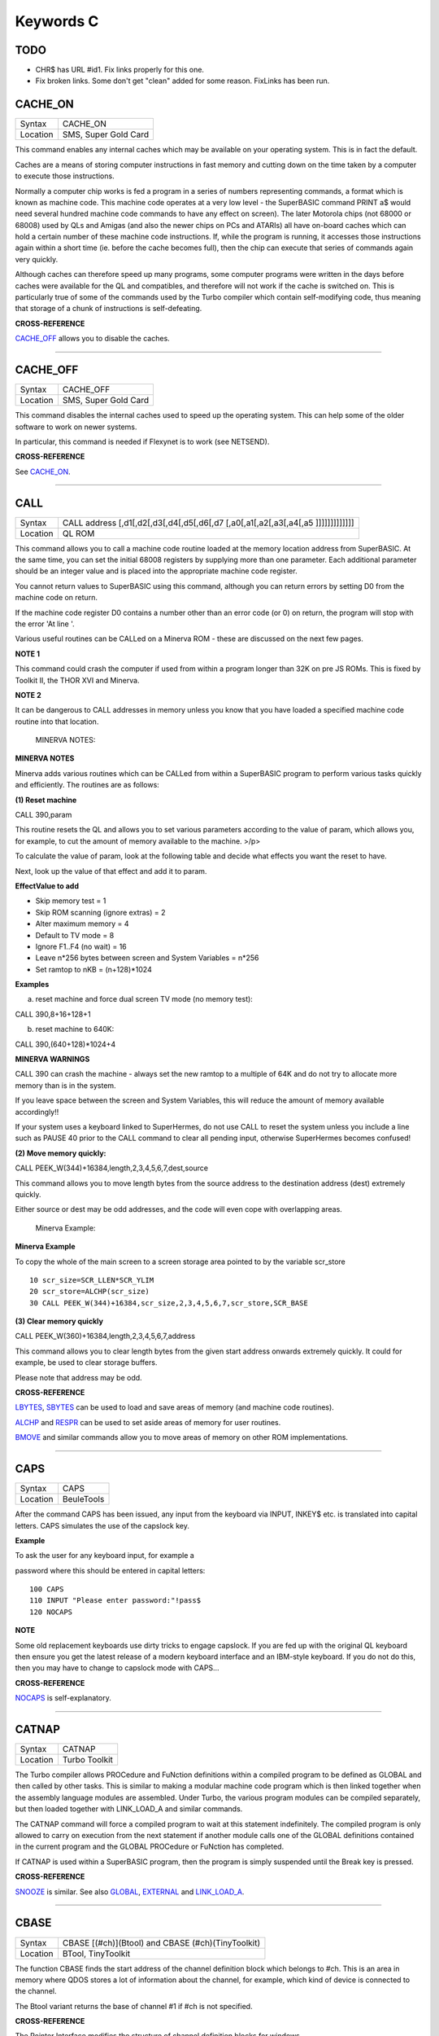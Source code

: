 ==========
Keywords C
==========

TODO
====

- CHR$ has URL #id1. Fix links properly for this one.
- Fix broken links. Some don't get "clean" added for some reason. FixLinks has been run.


CACHE\_ON
=========

+----------+-------------------------------------------------------------------+
| Syntax   |  CACHE\_ON                                                        |
+----------+-------------------------------------------------------------------+
| Location |  SMS, Super Gold Card                                             |
+----------+-------------------------------------------------------------------+

This command enables any internal caches which may be available on your
operating system. This is in fact the default.

Caches are a means of storing computer instructions in fast memory and
cutting down on the time taken by a computer to execute those
instructions.

Normally a computer chip works is fed a program in a series of numbers
representing commands, a format which is known as machine code. This
machine code operates at a very low level - the SuperBASIC command PRINT
a$ would need several hundred machine code commands to have any effect
on screen). The later Motorola chips (not 68000 or 68008) used by QLs
and Amigas (and also the newer chips on PCs and ATARIs) all have
on-board caches which can hold a certain number of these machine code
instructions. If, while the program is running, it accesses those
instructions again within a short time (ie. before the cache becomes
full), then the chip can execute that series of commands again very
quickly.

Although caches can therefore speed up many programs, some computer
programs were written in the days before caches were available for the
QL and compatibles, and therefore will not work if the cache is switched
on. This is particularly true of some of the commands used by the Turbo
compiler which contain self-modifying code, thus meaning that storage of
a chunk of instructions is self-defeating.

..  CROSS-REFERENCE:

**CROSS-REFERENCE**

`CACHE\_OFF <KeywordsC.clean.html#cache_off>`__ allows you to disable the
caches.

--------------

CACHE\_OFF
==========

+----------+-------------------------------------------------------------------+
| Syntax   |  CACHE\_OFF                                                       |
+----------+-------------------------------------------------------------------+
| Location |  SMS, Super Gold Card                                             |
+----------+-------------------------------------------------------------------+

This command disables the internal caches used to speed up the operating
system. This can help some of the older software to work on newer
systems.

In particular, this command is needed if Flexynet is to work (see
NETSEND).

..  CROSS-REFERENCE:

**CROSS-REFERENCE**

.. See `CACHE\_ON <KeywordsC.html#CACHE_ON>`__.

See `CACHE\_ON <KeywordsC.clean.html#cache_on>`__.

--------------

CALL
====

+----------+-----------------------------------------------------------------------------------+
| Syntax   |  CALL address [,d1[,d2[,d3[,d4[,d5[,d6[,d7 [,a0[,a1[,a2[,a3[,a4[,a5 ]]]]]]]]]]]]] |
+----------+-----------------------------------------------------------------------------------+
| Location |  QL ROM                                                                           |
+----------+-----------------------------------------------------------------------------------+

This command allows you to call a machine code routine loaded at the
memory location address from SuperBASIC. At the same time, you can set
the initial 68008 registers by supplying more than one parameter. Each
additional parameter should be an integer value and is placed into the
appropriate machine code register.

You cannot return values to SuperBASIC using this command, although you
can return errors by setting D0 from the machine code on return.

If the machine code register D0 contains a number other than an error
code (or 0) on return, the program will stop with the error 'At line '.

Various useful routines can be CALLed on a Minerva ROM - these are
discussed on the next few pages.

..    NOTE 1:

**NOTE 1**

This command could crash the computer if used from within a program
longer than 32K on pre JS ROMs. This is fixed by Toolkit II, the THOR
XVI and Minerva.

..    NOTE 2:

**NOTE 2**

It can be dangerous to CALL addresses in memory unless you know that you
have loaded a specified machine code routine into that location.

    MINERVA NOTES:

**MINERVA NOTES**

Minerva adds various routines which can be CALLed from within a
SuperBASIC program to perform various tasks quickly and efficiently. The
routines are as follows:

**(1) Reset machine**

CALL 390,param

This routine resets the QL and allows you to set various parameters
according to the value of param, which allows you, for example, to cut
the amount of memory available to the machine. >/p>

To calculate the value of param, look at the following table and decide
what effects you want the reset to have.

Next, look up the value of that effect and add it to param.

**EffectValue to add**

-  Skip memory test = 1
-  Skip ROM scanning (ignore extras) = 2
-  Alter maximum memory = 4
-  Default to TV mode = 8
-  Ignore F1..F4 (no wait) = 16
-  Leave n\*256 bytes between screen and System Variables = n\*256
-  Set ramtop to nKB = (n+128)\*1024

..  Examples:

**Examples**

(a) reset machine and force dual screen TV mode (no memory test):

CALL 390,8+16+128+1

(b) reset machine to 640K:

CALL 390,(640+128)\*1024+4

**MINERVA WARNINGS**

CALL 390 can crash the machine - always set the new ramtop to a multiple
of 64K and do not try to allocate more memory than is in the system.

If you leave space between the screen and System Variables, this will
reduce the amount of memory available accordingly!!

If your system uses a keyboard linked to SuperHermes, do not use CALL to
reset the system unless you include a line such as PAUSE 40 prior to the
CALL command to clear all pending input, otherwise SuperHermes becomes
confused!

**(2) Move memory quickly:**


CALL PEEK\_W(344)+16384,length,2,3,4,5,6,7,dest,source

This command allows you to move length bytes from the source address to
the destination address (dest) extremely quickly.

Either source or dest may be odd addresses, and the code will even cope
with overlapping areas.

    Minerva Example:

**Minerva Example**

To copy the whole of the main screen to a screen storage area pointed to
by the variable scr\_store

::

    10 scr_size=SCR_LLEN*SCR_YLIM
    20 scr_store=ALCHP(scr_size)
    30 CALL PEEK_W(344)+16384,scr_size,2,3,4,5,6,7,scr_store,SCR_BASE

**(3) Clear memory quickly**

CALL PEEK\_W(360)+16384,length,2,3,4,5,6,7,address

This command allows you to clear length bytes from the given start
address onwards extremely quickly. It could for example, be used to
clear storage buffers.

Please note that address may be odd.

..  CROSS-REFERENCE:

**CROSS-REFERENCE**

`LBYTES <KeywordsL.clean.html#lbytes>`__, `SBYTES <KeywordsS.clean.html#sbytes>`__
can be used to load and save areas of memory (and machine code
routines).

`ALCHP <KeywordsA.clean.html#alchp>`__ and `RESPR <KeywordsR.clean.html#respr>`__
can be used to set aside areas of memory for user routines.

`BMOVE <KeywordsB.clean.html#bmove>`__ and similar commands allow you to move
areas of memory on other ROM implementations.

--------------

CAPS
====

+----------+-------------------------------------------------------------------+
| Syntax   |  CAPS                                                             |
+----------+-------------------------------------------------------------------+
| Location |  BeuleTools                                                       |
+----------+-------------------------------------------------------------------+

After the command CAPS has been issued, any input from the keyboard via
INPUT, INKEY$ etc. is translated into capital letters. CAPS simulates
the use of the capslock key.

..  Example:

**Example**

To ask the user for any keyboard input, for example a

password where this should be entered in capital letters:

::

    100 CAPS
    110 INPUT "Please enter password:"!pass$
    120 NOCAPS

..    NOTE:

**NOTE**

Some old replacement keyboards use dirty tricks to engage capslock. If
you are fed up with the original QL keyboard then ensure you get the
latest release of a modern keyboard interface and an IBM-style keyboard.
If you do not do this, then you may have to change to capslock mode with
CAPS...

..  CROSS-REFERENCE:

**CROSS-REFERENCE**

`NOCAPS <KeywordsN.clean.html#nocaps>`__ is self-explanatory.

--------------

CATNAP
======

+----------+-------------------------------------------------------------------+
| Syntax   |  CATNAP                                                           |
+----------+-------------------------------------------------------------------+
| Location |  Turbo Toolkit                                                    |
+----------+-------------------------------------------------------------------+

The Turbo compiler allows PROCedure and FuNction definitions within a
compiled program to be defined as GLOBAL and then called by other tasks.
This is similar to making a modular machine code program which is then
linked together when the assembly language modules are assembled. Under
Turbo, the various program modules can be compiled separately, but then
loaded together with LINK\_LOAD\_A and similar commands.

The CATNAP command will force a compiled program to wait at this
statement indefinitely. The compiled program is only allowed to carry on
execution from the next statement if another module calls one of the
GLOBAL definitions contained in the current program and the GLOBAL
PROCedure or FuNction has completed.

If CATNAP is used within a SuperBASIC program, then the program is
simply suspended until the Break key is pressed.

..  CROSS-REFERENCE:

**CROSS-REFERENCE**

`SNOOZE <KeywordsS.clean.html#snooze>`__ is similar. See also
`GLOBAL <KeywordsG.clean.html#global>`__,
`EXTERNAL <KeywordsE.clean.html#external>`__ and
`LINK\_LOAD\_A <KeywordsL.clean.html#link_load_a>`__.

--------------

CBASE
=====

+----------+-------------------------------------------------------------------+
| Syntax   |  CBASE [(#ch)](Btool) and CBASE (#ch)(TinyToolkit)                |
+----------+-------------------------------------------------------------------+
| Location |  BTool, TinyToolkit                                               |
+----------+-------------------------------------------------------------------+

The function CBASE finds the start address of the channel definition
block which belongs to #ch. This is an area in memory where QDOS stores
a lot of information about the channel, for example, which kind of
device is connected to the channel.

The Btool variant returns the base of channel #1 if #ch is not
specified.

..  CROSS-REFERENCE:

**CROSS-REFERENCE**

The Pointer Interface modifies the structure of channel definition
blocks for windows.

If you want to access these, preferably use
`WinCTRL <KeywordsW.clean.html#winctrl>`__ instead of
`CBASE <KeywordsC.clean.html#cbase>`__. See also
`CHBASE <KeywordsC.clean.html#chbase>`__.

You can also use the `CHAN\_ <KeywordsC.clean.html#chan_>`\ xx functions to
look at the channel definition block.

--------------

CCHR$
=====

+----------+-------------------------------------------------------------------+
| Syntax   |  CCHR$ (x)                                                        |
+----------+-------------------------------------------------------------------+
| Location |  BTool                                                            |
+----------+-------------------------------------------------------------------+

The function CCHR$ takes a word value (max 32767) and returns two
characters represented by that word. This is therefore the same as:

X=PEEK\_W(10000)

PRINT CHR$(X DIV 256);CHR$(X MOD 256)

..  CROSS-REFERENCE:

**CROSS-REFERENCE**


`CHR$ <KeywordsC.clean.html#chr>`_ can be used to print each character separately.

--------------

CDEC$
=====

+----------+-------------------------------------------------------------------+
| Syntax   |  CDEC$ (value,length,ndp)                                         |
+----------+-------------------------------------------------------------------+
| Location |  Toolkit II, THOR XVI                                             |
+----------+-------------------------------------------------------------------+

The function CDEC$ allows you to convert a given value into a string in
a specified format. This function will always take the integer part of
the given value (which must be in the range -2^31...2^31, and will be
rounded to the nearest integer if it is a floating point) and then
assumes that the last ndp digits are to the right of the decimal point.

If there are enough characters to the left of the decimal point, a comma
(',') will be placed between each set of three characters. The length is
the length of the string which is to be returned, which must always be
greater than or equal to the length of the value plus each comma and the
decimal point. If length is not large enough, then the string returned
will be full of asterisks ('\*').

This function is particularly useful for formatting columns of figures,
especially in view of the fact that it sidesteps the QL's habit of
converting large numbers to exponential form. The commas ensure that it
is ideal for use in formatting output of currencies.

..  Examples:

**Examples**

PRINT CDEC$(123,4,0)

will print ' 123'

PRINT CDEC$(123,4,1)

will print '12.3'

PRINT CDEC$(1234567,9,2)

will print '12,345.67'

..  CROSS-REFERENCE:

**CROSS-REFERENCE**

`PRINT\_USING <KeywordsP.clean.html#print_using>`__ is a general means of
formatting output.

`IDEC$ <KeywordsI.clean.html#idec>`__ and `FDEC$ <KeywordsF.clean.html#fdec>`__
are complementary functions.

--------------

CD\_ALLTIME
===========

+----------+-------------------------------------------------------------------+
| Syntax   |  CD\_ALLTIME                                                      |
+----------+-------------------------------------------------------------------+
| Location |  SMSQ/E for QPC                                                   |
+----------+-------------------------------------------------------------------+

This function returns the actual elapsed time in REDBOOK format from the
start of the CD which is being played at present.

..  Example:

**Example**

A procedure to give the currently elapsed time:

::

    100 DEFine PROCedure SHOW_TIME
    110 elapse%=CD_ALLTIME
    120 PRINT 'TOTAL ELAPSED TIME: ';CD_HOUR (elapse%);' HRS ';CD_MINUTE (elapse%);' MINS ';:
    130 PRINT CD_SECOND (elapse%);' SECS'
    130 END DEFine

..  CROSS-REFERENCE:

**CROSS-REFERENCE**

`CD\_PLAY <KeywordsC.clean.html#cd_play>`__ plays specified tracks.

`CD\_TRACK <KeywordsC.clean.html#cd_track>`__ allows you to find out which
track is being played.

`CD\_TRACKTIME <KeywordsC.clean.html#cd_tracktime>`__ allows you to find out
the total elapsed time on the current track.

`CD\_RED2HSG <KeywordsC.clean.html#cd_red2hsg>`__ allows you to convert
REDBOOK format to HSG Format.

`CD\_HOUR <KeywordsC.clean.html#cd_hour>`__,
`CD\_MINUTE <KeywordsC.clean.html#cd_minute>`__,
`CD\_SECOND <KeywordsC.clean.html#cd_second>`__ allow you to convert REDBOOK
format into a more understandable form.

--------------

CD\_CLOSE
=========

+----------+-------------------------------------------------------------------+
| Syntax   |  CD\_CLOSE                                                        |
+----------+-------------------------------------------------------------------+
| Location |  SMSQ/E for QPC                                                   |
+----------+-------------------------------------------------------------------+

This command closes the CD drive drawer, loading a CD if you have placed
one in the drawer.

..  CROSS-REFERENCE:

**CROSS-REFERENCE**

`CD\_EJECT <KeywordsC.clean.html#cd_eject>`__ opens the drawer.

`CD\_PLAY <KeywordsC.clean.html#cd_play>`__ allows you to play a CD.

.. See `CD\_INIT <KeywordsC.html#CD_INIT>`__.

See `CD\_INIT <KeywordsC.clean.html#cd_init>`__.

--------------

CD\_EJECT
=========

+----------+-------------------------------------------------------------------+
| Syntax   |  CD\_EJECT                                                        |
+----------+-------------------------------------------------------------------+
| Location |  SMSQ/E for QPC                                                   |
+----------+-------------------------------------------------------------------+

This command opens the CD drive drawer and allows you to either place a
new CD in the drive or to remove one.

You need to close the drawer before attempting to play the CD!

..  CROSS-REFERENCE:

**CROSS-REFERENCE**

`CD\_CLOSE <KeywordsC.clean.html#cd_close>`__ closes the CD drive drawer.

`CD\_PLAY <KeywordsC.clean.html#cd_play>`__ allows you to play an Audio CD.

--------------

CD\_FIRSTTRACK
==============

+----------+-------------------------------------------------------------------+
| Syntax   |  CD\_FIRSTTRACK                                                   |
+----------+-------------------------------------------------------------------+
| Location |  SMSQ/E for QPC                                                   |
+----------+-------------------------------------------------------------------+

This function will return the track number of the first track on the CD
currently in the player (this should always be 1).

..  CROSS-REFERENCE:

**CROSS-REFERENCE**

`CD\_LASTTRACK <KeywordsC.clean.html#cd_lasttrack>`__ allows you to find out
the last track number.

--------------

CD\_HOUR
========

+----------+-------------------------------------------------------------------+
| Syntax   |  CD\_HOUR (address)                                               |
+----------+-------------------------------------------------------------------+
| Location |  SMSQ/E for QPC                                                   |
+----------+-------------------------------------------------------------------+

This function takes an address in REDBOOK format and tells you the
number of hours (0..23) contained in that address.

..  CROSS-REFERENCE:

**CROSS-REFERENCE**

`CD\_MINUTE <KeywordsC.clean.html#cd_minute>`__ and
`CD\_SECOND <KeywordsC.clean.html#cd_second>`__ allow you to find the number
of minutes and seconds in a REDBOOK address respectively.

--------------

CD\_HSG2RED
===========

+----------+-------------------------------------------------------------------+
| Syntax   |  CD\_HSG2RED (address)                                            |
+----------+-------------------------------------------------------------------+
| Location |  SMSQ/E for QPC                                                   |
+----------+-------------------------------------------------------------------+

There are two common formats used to address sectors on a CD directly.
The standard format is REDBOOK format, which uses a time index to
calculate the sector to address.

This time index is in the form $00MMSSFF where MM is the minute, SS the
second and FF the frame.

There are 75 frames in one second.

The other format is HSG FORMAT where the sector is calculated by
reference to the formula:

HSG=(minute\*60+second)\*75+frame

This function takes the address in HSG format and converts this to
REDBOOK format.

..  CROSS-REFERENCE:

**CROSS-REFERENCE**

`CD\_RED2HSG <KeywordsC.clean.html#cd_red2hsg>`__ allows you to convert
REDBOOK format addresses to HSG format.

`CD\_HOUR <KeywordsC.clean.html#cd_hour>`__,
`CD\_MINUTE <KeywordsC.clean.html#cd_minute>`__ and
`CD\_SECOND <KeywordsC.clean.html#cd_second>`__ allow you to find out the
hours, minutes and seconds referred to by a REDBOOK address.

--------------

CD\_INIT
========

+----------+-------------------------------------------------------------------+
| Syntax   |  CD\_INIT [name$]                                                 |
+----------+-------------------------------------------------------------------+
| Location |  SMSQ/E for QPC                                                   |
+----------+-------------------------------------------------------------------+

QPC is able to use a CD player linked to a PC in order to play Audio CDs
at present.

You first of all need to initialise the CD drive by using this command.
CD\_INIT causes QPC to seach for a CD-ROM drive and initialise the
driver.

You can either pass the name of the drive as a parameter or, if you do
not use name$, then QPC will use the PC program MSCDEX (if present) to
locate the CD-ROM Drive. MSCDEX can be loaded in the PC file
AUTOEXEC.BAT if you wish, otherwise the CD drive name must appear in the
PC file CONFIG.SYS.

..  Example:

**Example**

CD\_INIT 'mscd001'

..    NOTE 1:

**NOTE 1**

This command will only be recognised once.

..    NOTE 2:

**NOTE 2**

The CD player commands and functions will not work if you have not
loaded the PC's CD-ROM driver in config.sys, for example with the line:

DEVICE=C:\\CD\\CDROMDRV.SYS /D:MSCD001

..  CROSS-REFERENCE:

**CROSS-REFERENCE**

`CD\_PLAY <KeywordsC.clean.html#cd_play>`__ allows you to play CD Audio
tracks.

`CD\_EJECT <KeywordsC.clean.html#cd_eject>`__ ejects a disk from the drive, or
allows you to insert a new disk.

--------------

CD\_ISCLOSED
============

+----------+-------------------------------------------------------------------+
| Syntax   |  CD\_ISCLOSED                                                     |
+----------+-------------------------------------------------------------------+
| Location |  SMSQ/E for QPC                                                   |
+----------+-------------------------------------------------------------------+

This function will return 1 (True) if the CD drawer is closed, otherwise
it will return 0.

..  Example:

**Example**

::

    100 IF NOT CD_ISPLAYING
    110   IF NOT CD_ISCLOSED : CD_CLOSE
    120   IF CD_ISINSERTED : CD_PLAY
    130 END IF

..  CROSS-REFERENCE:

**CROSS-REFERENCE**

`CD\_CLOSE <KeywordsC.clean.html#cd_close>`__ closes the CD drawer.

--------------

CD\_ISINSERTED
==============

+----------+-------------------------------------------------------------------+
| Syntax   |  CD\_ISINSERTED                                                   |
+----------+-------------------------------------------------------------------+
| Location |  SMSQ/E for QPC                                                   |
+----------+-------------------------------------------------------------------+

This function will return 1 (True) if there is a CD in the CD-ROM drive
and the drawer is closed, otherwise it will return 0.

..  CROSS-REFERENCE:

**CROSS-REFERENCE**

.. See `CD\_ISCLOSED <KeywordsC.html#CD_ISCLOSED>`__.

See `CD\_ISCLOSED <KeywordsC.clean.html#cd_isclosed>`__.

--------------

CD\_ISPAUSED
============

+----------+-------------------------------------------------------------------+
| Syntax   |  CD\_ISPAUSED                                                     |
+----------+-------------------------------------------------------------------+
| Location |  SMSQ/E for QPC                                                   |
+----------+-------------------------------------------------------------------+

This function will return 1 (True) if the CD is paused (as opposed to
stopped), otherwise it will return 0.

..  CROSS-REFERENCE:

**CROSS-REFERENCE**

`CD\_STOP <KeywordsC.clean.html#cd_stop>`__ can be used to pause the CD.

`CD\_RESUME <KeywordsC.clean.html#cd_resume>`__ resumes playing a CD.

--------------

CD\_ISPLAYING
=============

+----------+-------------------------------------------------------------------+
| Syntax   |  CD\_ISPLAYING                                                    |
+----------+-------------------------------------------------------------------+
| Location |  SMSQ/E for QPC                                                   |
+----------+-------------------------------------------------------------------+

This function will return 1 (True) if an Audio CD is currently playing,
otherwise it will return 0.

..  CROSS-REFERENCE:

**CROSS-REFERENCE**

`CD\_PLAY <KeywordsC.clean.html#cd_play>`__ allows you to play an Audio CD.

--------------

CD\_LASTTRACK
=============

+----------+-------------------------------------------------------------------+
| Syntax   |  CD\_LASTTRACK                                                    |
+----------+-------------------------------------------------------------------+
| Location |  SMSQ/E for QPC                                                   |
+----------+-------------------------------------------------------------------+

This function will return the track number of the last track on the CD
currently in the player.

..  CROSS-REFERENCE:

**CROSS-REFERENCE**

`CD\_FIRSTRACK <KeywordsC.clean.html#cd_firstrack>`__ allows you to find out
the first track number.

`CD\_TRACK <KeywordsC.clean.html#cd_track>`__ tells you the track number
currently playing.

--------------

CD\_LENGTH
==========

+----------+-------------------------------------------------------------------+
| Syntax   |  CD\_LENGTH                                                       |
+----------+-------------------------------------------------------------------+
| Location |  SMSQ/E for QPC                                                   |
+----------+-------------------------------------------------------------------+

This function will return the length of the Audio CD currently in the
player in REDBOOK format.

..  CROSS-REFERENCE:

**CROSS-REFERENCE**

`CD\_LASTTRACK <KeywordsC.clean.html#cd_lasttrack>`__ allows you to find out
the last track number.

`CD\_HOUR <KeywordsC.clean.html#cd_hour>`__,
`CD\_MINUTE <KeywordsC.clean.html#cd_minute>`__,
`CD\_SECOND <KeywordsC.clean.html#cd_second>`__ convert REDBOOK format into a
time.

--------------

CD\_MINUTE
==========

+----------+-------------------------------------------------------------------+
| Syntax   |  CD\_MINUTE (address)                                             |
+----------+-------------------------------------------------------------------+
| Location |  SMSQ/E for QPC                                                   |
+----------+-------------------------------------------------------------------+

This function takes an address in REDBOOK format and tells you the
number of minutes (0..59) contained in that address.

..  CROSS-REFERENCE:

**CROSS-REFERENCE**

`CD\_HOUR <KeywordsC.clean.html#cd_hour>`__ and
`CD\_SECOND <KeywordsC.clean.html#cd_second>`__ allow you to find the number
of hours and seconds in a REDBOOK address respectively.

--------------

CD\_PLAY
========

+----------+-------------------------------------------------------------------+
| Syntax   |  CD\_PLAY [start [,end]]                                          |
+----------+-------------------------------------------------------------------+
| Location |  SMSQ/E for QPC                                                   |
+----------+-------------------------------------------------------------------+

This command allows you to play the tracks on an audio CD once it has
been initialised. If no parameters are specified, QPC will play the
whole of the CD in the CD-ROM drive.

This command will not slow the operation of SMSQ/E and returns
immediately that the CD starts playing.

The parameters allow you to specify the start and end tracks to be
played. These parameters are given either as track numbers or as sectors
in REDBOOK format (if bit 31 of the parameter is set). A sector on an
Audio CD is 2352 bytes.

To set bit 31, add the value $80000000 or 2^31

..  Examples:

**Examples**

CD\_PLAY

plays the whole disk

CD\_PLAY 10

play track 10 to the end of the disk

CD\_PLAY 5,CD\_TRACKSTART(5)+$80000000

play track 5 only.

A program which will play all of the tracks on an Audio CD in a random
order:

::

    100 INPUT 'Has the CD-ROM Drive already been initialised ? [y] ';an$
    110 IF an$=='n': CD_INIT
    120 IF NOT CD_ISINSERTED
    130   IF CD_ISCLOSED : CD_EJECT
    140   INPUT 'Place a CD in the drive and press <ENTER> ';an$
    150   CD_CLOSE
    160   IF NOT CD_ISINSERTED
    170     PRINT 'NO CD LOADED ':PAUSE :STOP
    180   END IF
    190 END IF
    200 tracks=CD_LASTTRACK-CD_FIRSTTRACK
    210 DIM played% (tracks)
    220 FOR i=1 to tracks
    230   REPeat Floop
    240     play=RND(1 TO tracks)
    250     IF played%(play)=0: played%(play)=1: EXIT Floop
    260   END REPeat Floop
    270   CD_PLAY play,play
    280   REPeat Ploop: IF NOT CD_ISPLAYING: EXIT Ploop
    290 END FOR i

..  CROSS-REFERENCE:

**CROSS-REFERENCE**

`CD\_INIT <KeywordsC.clean.html#cd_init>`__ allows SMSQ/E to recognise a CD
drive.

`CD\_STOP <KeywordsC.clean.html#cd_stop>`__ pauses playing

`CD\_EJECT <KeywordsC.clean.html#cd_eject>`__ opens the disk drawer to allow
you to insert a new CD.

`CD\_CLOSE <KeywordsC.clean.html#cd_close>`__ closes the disk drawer.

`CD\_ISINSERTED <KeywordsC.clean.html#cd_isinserted>`__ allows you to check if
a CD is in the drive.

--------------

CD\_RED2HSG
===========

+----------+-------------------------------------------------------------------+
| Syntax   |  CD\_RED2HSG (address)                                            |
+----------+-------------------------------------------------------------------+
| Location |  SMSQ/E for QPC                                                   |
+----------+-------------------------------------------------------------------+

This function converts a specified address in HSG format into REDBOOK
format.

..  CROSS-REFERENCE:

**CROSS-REFERENCE**

.. See `CD\_HSG2RED <KeywordsC.html#CD_HSG2RED>`__ !

See `CD\_HSG2RED <KeywordsC.clean.html#cd_hsg2red>`__ !

--------------

CD\_RESUME
==========

+----------+-------------------------------------------------------------------+
| Syntax   |  CD\_RESUME                                                       |
+----------+-------------------------------------------------------------------+
| Location |  SMSQ/E for QPC                                                   |
+----------+-------------------------------------------------------------------+

This command restarts the CD-ROM drive playing from the last track on
which it was paused.

..    NOTE:

**NOTE**

If you had not previously paused the CD, then an error is reported.

..  CROSS-REFERENCE:

**CROSS-REFERENCE**

`CD\_STOP <KeywordsC.clean.html#cd_stop>`__ allows you to pause a CD which is
currently playing.

`CD\_ISPAUSED <KeywordsC.clean.html#cd_ispaused>`__ allows you to check if the
CD has been paused.

--------------

CD\_SECOND
==========

+----------+-------------------------------------------------------------------+
| Syntax   |  CD\_SECOND (address)                                             |
+----------+-------------------------------------------------------------------+
| Location |  SMSQ/E for QPC                                                   |
+----------+-------------------------------------------------------------------+

This function takes an address in REDBOOK format and tells you the
number of seconds (0..59) contained in that address.

..  CROSS-REFERENCE:

**CROSS-REFERENCE**

`CD\_HOUR <KeywordsC.clean.html#cd_hour>`__ and
`CD\_MINUTE <KeywordsC.clean.html#cd_minute>`__ allow you to find the number
of hours and minutes in a REDBOOK address respectively.

--------------

CD\_STOP
========

+----------+-------------------------------------------------------------------+
| Syntax   |  CD\_STOP                                                         |
+----------+-------------------------------------------------------------------+
| Location |  SMSQ/E for QPC                                                   |
+----------+-------------------------------------------------------------------+

This command has one of two effects.

If an Audio CD is already playing, then the disk is paused.

If you have already paused the Audio CD, then a complete stop is
performed.

..  Example:

**Example**

The following procedure brings the CD to a complete stop -

you cannot resume playing.

::

    1000 DEFine PROCedure STOP_CD
    1010 CD_STOP
    1020 IF CD_ISPAUSED : CD_STOP
    1030 END DEFine

..  WARNING:

**WARNING**

On some laptop PCs, it has been noted that if you are playing an Audio
CD and close the case without issuing CD\_STOP, when you re-open the
case QPC will have crashed.

..  CROSS-REFERENCE:

**CROSS-REFERENCE**

`CD\_RESUME <KeywordsC.clean.html#cd_resume>`__ allows you to resume playing
an Audio CD that has been paused.

`CD\_PLAY <KeywordsC.clean.html#cd_play>`__ allows you to play an Audio CD
that is at a complete stop.

`CD\_EJECT <KeywordsC.clean.html#cd_eject>`__ opens the drive drawer.

`CD\_CLOSE <KeywordsC.clean.html#cd_close>`__ closes the drive drawer.

--------------

CD\_TRACK
=========

+----------+-------------------------------------------------------------------+
| Syntax   |  CD\_TRACK                                                        |
+----------+-------------------------------------------------------------------+
| Location |  SMSQ/E for QPC                                                   |
+----------+-------------------------------------------------------------------+

This function returns the track number of which track on a CD is
actually being played at present.

..  CROSS-REFERENCE:

**CROSS-REFERENCE**

`CD\_PLAY <KeywordsC.clean.html#cd_play>`__ plays specified tracks.

--------------

CD\_TRACKLENGTH
===============

+----------+-------------------------------------------------------------------+
| Syntax   |  CD\_TRACKLENGTH (track)                                          |
+----------+-------------------------------------------------------------------+
| Location |  SMSQ/E for QPC                                                   |
+----------+-------------------------------------------------------------------+

This function returns the length of a specified track in HSG format.

..  CROSS-REFERENCE:

**CROSS-REFERENCE**

`CD\_TRACKTIME <KeywordsC.clean.html#cd_tracktime>`__ allows you to find out
the elapsed time on a track being played.

`CD\_HSG2RED <KeywordsC.clean.html#cd_hsg2red>`__ converts the HSG format to
REDBOOK format.

--------------

CD\_TRACKSTART
==============

+----------+-------------------------------------------------------------------+
| Syntax   |  CD\_TRACKSTART (track)                                           |
+----------+-------------------------------------------------------------------+
| Location |  SMSQ/E for QPC                                                   |
+----------+-------------------------------------------------------------------+

This function returns the start address for a specified track in REDBOOK
format.

..  CROSS-REFERENCE:

**CROSS-REFERENCE**

`CD\_TRACKLENGTH <KeywordsC.clean.html#cd_tracklength>`__ allows you to find
out the length of a track.

`CD\_PLAY <KeywordsC.clean.html#cd_play>`__ allows you to play specified
tracks

`CD\_RED2HSG <KeywordsC.clean.html#cd_red2hsg>`__ converts the REDBOOK format
to HSG format.

--------------

CD\_TRACKTIME
=============

+----------+-------------------------------------------------------------------+
| Syntax   |  CD\_TRACKTIME                                                    |
+----------+-------------------------------------------------------------------+
| Location |  SMSQ/E for QPC                                                   |
+----------+-------------------------------------------------------------------+

This function returns the actual elapsed time in REDBOOK format within
the current CD track that is being played at present.

..  CROSS-REFERENCE:

**CROSS-REFERENCE**

`CD\_PLAY <KeywordsC.clean.html#cd_play>`__ plays specified tracks.

`CD\_TRACK <KeywordsC.clean.html#cd_track>`__ allows you to find out which
track is being played.

`CD\_ALLTIME <KeywordsC.clean.html#cd_alltime>`__ allows you to find out the
total elapsed time on the CD disk as a whole.

--------------

CEIL
====

+----------+-------------------------------------------------------------------+
| Syntax   |  CEIL (x)                                                         |
+----------+-------------------------------------------------------------------+
| Location |  Math Package                                                     |
+----------+-------------------------------------------------------------------+

The function CEIL returns the closest integer to x which is greater than
or equal to x (the 'ceiling' of x). Compare INT which returns the next
integer which is less than or equal:

CEIL(12.75)=13 INT(12.75)=12 CEIL(-2.3)=-2 INT(-2.3)=-3

CEIL can handle numbers in the range -32768<x<=32768.

..  Example:

**Example**

A mechanic needs one and a half hours to replace the rusty exhaust of a
car. If his rate of pay is £13 per hour, he will charge
CEIL(13\*1.5)=£20 for the job (excluding parts).

..    NOTE:

**NOTE**

The simplest way to get a true INTEGER function, where x is rounded up
or down to the nearest integer is with INT(x+.5) which ensures that
INT(12.75)=13 and INT(-2.3)=-2.

..  CROSS-REFERENCE:

**CROSS-REFERENCE**

`INT <KeywordsI.clean.html#int>`__

--------------

CHANGE
======

+----------+-------------------------------------------------------------------+
| Syntax   |  CHANGE old\_drv1$ TO new\_drv2$                                  |
+----------+-------------------------------------------------------------------+
| Location |  TinyToolkit                                                      |
+----------+-------------------------------------------------------------------+

This command allows you to rename directory devices. All directory
device names are in the form xxxn\_, where xxx identifies the drive type
(eg. FLP) and n the drive number (1..8).

The most common drive types are:

-  RAM - temporary internal ramdisk
-  FLP - floppy disk drive (sometimes called FDK)
-  MDV - microdrive
-  MOS - permanent external ramdisk
-  WIN - hard disk drive (sometimes HDK)
-  NUL - null device, a dummy device
-  DEV - universal devices (also PTH)

(Please see the Devices Appendix.)

CHANGE replaces the xxx part of a device name by a user defined name.
This new name can already exist but both parameters must consist of
three letters; the use of characters other than letters is possible but
not recommended, eg:

CHANGE "flp" TO "<\*>".

..  Example:

**Example**

CHANGE "ram" TO "mdv" makes the system believe that a ramdisk is a
microdrive.

DIR mdv1\_ will provide a directory of ramdisk 1, but the device ram1\_
(or ram2\_, etc.) is no longer recognised. The microdrives themselves
cannot be accessed any more until you use: CHANGE "mdv" TO "ram" to
restore the normal condition.

..    NOTE:

**NOTE**

If a device name is in ROM (eg. possibly mdv on QLs without floppy disk
drives), the error -20 (read only) will be reported.

..  CROSS-REFERENCE:

**CROSS-REFERENCE**

`FLP\_USE <KeywordsF.clean.html#flp_use>`__ and
`RAM\_USE <KeywordsR.clean.html#ram_use>`__ work similarly.

--------------

CHANID
======

+----------+-------------------------------------------------------------------+
| Syntax   || CHANID [(#ch)]Btool only or                                      |
|          || CHANID (#ch)TinyToolkit                                          |
+----------+-------------------------------------------------------------------+
| Location || BTool, TinyToolkit                                               |
+----------+-------------------------------------------------------------------+

QDOS uses a different sort of channel number internally to those used by
SuperBASIC. These so-called channel IDs have the advantage that two
channels will never have the same channel ID, even if some channels have
been closed for a long time.

The function CHANID expects an open SuperBASIC channel #ch (a default
channel of #1 is allowed by Btool) and returns its current internal
channel ID.

..  Example:

**Example**

::

    100 OPEN#3,con_2x1
    110 PRINT CHANID(#3)
    120 CLOSE#3: OPEN#3,con_2x1
    130 PRINT CHANID(#3)
    140 CLOSE#3

..  CROSS-REFERENCE:

**CROSS-REFERENCE**

`CHANID <KeywordsC.clean.html#chanid>`__ is intended for use with
`FILE\_OPEN <KeywordsF.clean.html#file_open>`__.

`CHANNEL\_ID <KeywordsC.clean.html#channel_id>`__ is the same as the Btool
variant.

.. See `SET\_CHANNEL <KeywordsS.html#SET_CHANNEL>`__ also.

See `SET\_CHANNEL <KeywordsS.clean.html#set_channel>`__ also.

--------------

CHANNELS
========

+----------+-------------------------------------------------------------------+
| Syntax   |  CHANNELS [#ch]                                                   |
+----------+-------------------------------------------------------------------+
| Location |  BTool, Qsound, TinyToolkit                                       |
+----------+-------------------------------------------------------------------+

The command CHANNELS list all channels which are currently open
(including channels from any other job) to the given channel (default
#1).

Each channel is listed with a channel number which can be used with
CLOSE% and provides details of its size and position. Unfortunately, the
name of the Job which owns the channel is not listed.

..    NOTE:

**NOTE**

The Tiny Toolkit and Qsound version of this command do not currently
work with the Pointer Environment. The BTool version works to some
extent.

..  CROSS-REFERENCE:

**CROSS-REFERENCE**

`CLOSE% <KeywordsC.clean.html#close>`__, `JOBS <KeywordsJ.clean.html#jobs>`__ and
`CHANID <KeywordsC.clean.html#chanid>`__

--------------

CHANNEL\_ID
===========

+----------+-------------------------------------------------------------------+
| Syntax   |  CHANNEL\_ID [(#ch)]                                              |
+----------+-------------------------------------------------------------------+
| Location |  Turbo Toolkit                                                    |
+----------+-------------------------------------------------------------------+

This function is exactly the same as CHANID.

..  CROSS-REFERENCE:

**CROSS-REFERENCE**

.. See\ `CHANID <KeywordsC.html#CHANID>`__ and

See\ `CHANID <KeywordsC.clean.html#chanid>`__ and
`SET\_CHANNEL <KeywordsS.clean.html#set_channel>`__.

--------------

CHAN\_B%
========

CHAN\_W%
========

CHAN\_L%
========

+----------+-------------------------------------------------------------------+
| Syntax   || CHAN\_B% (#ch, offset) and                                       |
|          || CHAN\_W% (#ch, offset) and                                       |
|          || CHAN\_L                                                          |
+----------+-------------------------------------------------------------------+
| Location || CHANS (DIY Toolkit - Vol C)                                      |
+----------+-------------------------------------------------------------------+

These three functions can be used to look at values within the channel
definition block relating to the specified channel (#ch). You will need
a good book on the QL's operating system to understand the various
offsets, such as the QDOS/SMS Reference Manual (See section 18.7 to
18.9.3 in that book).

They allow you to read single bytes, words and longwords from the
channel definition block (what is required depends upon the offset).

Extra offsets (negative numbers) are added by the Pointer Environment
which can also be looked at by using these functions.

..  Examples:

**Examples**

Instead of using SCR\_BASE, you can use:

PRINT CHAN\_L (#1,50)

to find the base address of the screen.

::

    100 PRINT 'Window #1's size is';
    110 PRINT CHAN_W% (#1,28);'x'; CHAN_W% (#1,30);'a'; CHAN_W% (#1,24);'x'; CHAN_W% (#1,26)

..  CROSS-REFERENCE:

**CROSS-REFERENCE**

`CHBASE <KeywordsC.clean.html#chbase>`__ can be used to find out similar
information.

--------------

CHARGE
======

+----------+-------------------------------------------------------------------+
| Syntax   |  CHARGE [task\_file$]                                             |
+----------+-------------------------------------------------------------------+
| Location |  Turbo Toolkit                                                    |
+----------+-------------------------------------------------------------------+

This command starts up the Turbo Compiler and attempts to compile the
program currently loaded in SuperBASIC Job 0.

It is similar to issuing the commands:

::

    EXEC_W flp1_PARSER_TASK
    EXEC flp1_CODEGEN_TASK

The default device which contains the Turbo compiler (PARSER\_TASK and
CODEGEN\_TASK) can be configured with a special toolkit configuration
program.

If you do not specify a task\_file$, then the one which is configured is
assumed to be the name of the new compiled file to be generated. This
and several other defaults may be altered from the front panel which is
generated by PARSER\_TASK. The default settings on the front panel may
also be configured and set using various directives such as
TURBO\_obfil.

The maximum length of the task\_file$ is 12 characters. If a longer
string is supplied, only the first 12 characters are used.

..  Example:

**Example**

CHARGE 'GENEALOGY'

..    NOTE 1:

**NOTE 1**

This command will not work on Minerva and SMS.

..    NOTE 2:

**NOTE 2**

The filename for the new task has never really worked correctly when
passed as a parameter, if you specify a device as part of the filename.
The filename becomes corrupted if this is the case.

..    NOTE 3:

**NOTE 3**

When you compile a program using TURBO, it is imperative that all of the
machine code procedures and functions which are used by that program are
linked into the machine. If you fail to do this, then an error will be
reported when you try to run your compiled program using EXEC or EXEC\_W
for example.

This is different to QLiberator, which only checks whether each machine
code function or procedure is linked in when (and if) it tries to use
them whilst the compiled program is being run.

..  CROSS-REFERENCE:

**CROSS-REFERENCE**

`DATA\_AREA <KeywordsD.clean.html#data_area>`__ and
`TURBO\_xx <KeywordsT.clean.html#turbo_xx>`__ directives exist to allow you to
specify various compilation options from within your program's source
code.

.. Please also refer to `COMPILED <KeywordsC.html#COMPILED>`__.

Please also refer to `COMPILED <KeywordsC.clean.html#compiled>`__.

--------------

CHAR\_DEF
=========

+----------+-------------------------------------------------------------------+
| Syntax   |  CHAR\_DEF font1,font2                                            |
+----------+-------------------------------------------------------------------+
| Location |  SMSQ/E v2.57+                                                    |
+----------+-------------------------------------------------------------------+

This command is very similar to the CHAR\_USE command, except that
instead of altering the fonts attached to a specified window, it sets
the default fonts which are used for every new window channel that is
opened after this command (unless they in turn define their own fonts).

The two parameters should point to an address in memory where a font in
the QL font format is stored. If either parameter is 0, then that fount
is reset to the standard system fount. If either parameter is -1, then
CHAR\_DEF will not affect that font.

Minerva users can achieve the same effect with the following:

::

    110 Font0=PEEK_L (!124 !40)
    120 Font1=PEEK_L (!124 !44)
    130 POKE_L !124 !40, NewFont0, NewFont1

Note that you will need to store the addresses of the original QL ROM
fonts (as in lines 110 and 120).

..    NOTE 1:

**NOTE 1**

The screen windows which are already open will not be affected.

..    NOTE 2:

**NOTE 2**

This command cannot affect a screen window which has been OPENed over
the Network, unless issued on the Slave computer (on whose screen the
window appears), before the window was OPENed over the Network.

..  CROSS-REFERENCE:

**CROSS-REFERENCE**

`CHAR\_USE <KeywordsC.clean.html#char_use>`__,
`CHAR\_INC <KeywordsC.clean.html#char_inc>`__.

Please also refer to the Fonts Appendix.

--------------

CHAR\_INC
=========

+----------+-------------------------------------------------------------------+
| Syntax   |  CHAR\_INC [#channel,] x\_step,y\_step                            |
+----------+-------------------------------------------------------------------+
| Location |  Toolkit II, THOR XVI                                             |
+----------+-------------------------------------------------------------------+

This command sets the horizontal (x\_step) and vertical (y\_step)
distance between characters printed on a window (default #1). The
standard values are the width and height of a character and are
automatically set by CSIZE.

CSIZE#2,0,0 performs an internal CHAR\_INC#2,6,10.

Characters are generally based on a grid which measures 8x10 pixels,
although the leftmost column was not available for fonts on pre-JS ROMs.
Also, if you own a JSU ROM (an American QL), this grid size is reduced
to 8x8, although programs would appear to run okay on the JSU ROM
without modification (see MODE for further details).

..  Example:

**Example**

Would you like to print more characters to the screen than normal? You
can either do this by defining smaller fonts or by writing characters on
the screen closer together:

::

    100 WINDOW 512,40,0,0:CLS
    110 CSIZE 0,0: CHAR_INC 5,8:OVER 1
    120 PRINT FILL$('.',102)

Window #1 now offers 5 rows and 102 columns instead of 4 rows and 85
columns, but text can only be read in overwrite mode (OVER 1). CHAR\_INC
6,8 is the highest possible value which will allow text to be read
without the need for OVER 1.

..  WARNING:

**WARNING**

Unless you have Minerva or Lightning installed (with \_lngASLNG
enabled), if you specify a character height less than the standard 10
pixels (for CSIZE x,0) for example, the strip printed will remain at ten
pixels, and although the screen driver might detect that it is not
necessary to scroll a window to fit the text on, it does not take
account of the height of the strip, which could therefore fall out of
the window (or into the system variables if your window is near the
bottom of the screen).

..  CROSS-REFERENCE:

**CROSS-REFERENCE**

`CSIZE <KeywordsC.clean.html#csize>`__, `OVER <KeywordsO.clean.html#over>`__.

.. See also `TTINC <KeywordsT.html#TTINC>`__.

See also `TTINC <KeywordsT.clean.html#ttinc>`__.

--------------

CHAR\_USE
=========

+----------+-------------------------------------------------------------------+
| Syntax   |  CHAR\_USE [#ch,] font1,font2                                     |
+----------+-------------------------------------------------------------------+
| Location |  Toolkit II, THOR XVI                                             |
+----------+-------------------------------------------------------------------+

This command allows you to attach substitute fonts in QDOS format to the
specified window channel (default #1).

CHAR\_USE will attach the two fonts at addresses font1 and font2 to the
window in place of the current system fonts.

When a character is printed, if it cannot be found at either font1 or
font2, then the first character of the second font will be used.

To return to the current system fonts on the specified window, use
font1=0 or font2=0 as appropriate.

If you use the value of -1 as one of the parameters, then that font
attached to the specified channel will not be altered by this command.

..  Example:

**Example**

CHAR\_USE #3,font\_address,0

resets the first font in #3 to the font stored at font\_address in
memory.

..    NOTE:

**NOTE**

This command will have no effect on a window OPENed over the Network.

..  CROSS-REFERENCE:

**CROSS-REFERENCE**

Please refer to the Fonts Appendix concerning QL fonts.

`CHAR\_INC <KeywordsC.clean.html#char_inc>`__ allows you to alter the spacing
between characters.

`CHAR\_DEF <KeywordsC.clean.html#char_def>`__ allows you to alter the default
system fonts.

`S\_FONT <KeywordsS.clean.html#s_font>`__ performs the same function as
`CHAR\_USE <KeywordsC.clean.html#char_use>`__.

--------------

CHBASE
======

+----------+-------------------------------------------------------------------+
| Syntax   || CHBASE [(#ch)] or                                                |
|          || CHBASE (chidx%, chtag%)                                          |
+----------+-------------------------------------------------------------------+
| Location || QBASE (DIY Toolkit Vol Q)                                        |
+----------+-------------------------------------------------------------------+

CHBASE is a function which returns the start address of a window
definition block. This block contains a wide range of information about
a window, such as the size and colour settings. Refer to the QDOS
Reference manual Section 18.7 and 18.9.1 (or similar) for further
details.

The window can be either specified by its SuperBASIC channel number, eg:
CHBASE(#2), where the default is #1, or the internal channel ID; which
must be split into index (chidx%) and tag (chtag%) before being passed
to CHBASE.

The latter syntax allows you to access the windows of jobs other than
the current job.

Inside knowledge about the operating system is necessary to access these
tables. Please refer to QDOS system documentation. The structure of the
window definition block is different under Thors, original QLs and the
Pointer Environment.

CHBASE returns small negative integers if an error occurs, representing
the QDOS error code:

-  -1 = Window is currently in use, eg. awaiting input.
-  -6 = No such channel exists.
-  -15 = It's a channel but not a window.

..  Example 1:

**Example 1**

The current INK colour is found at offset $46, so: INK 7: PRINT PEEK(
CHBASE+ HEX('46') ) will print 7, because of the INK 7 command.

..  Example 2:

**Example 2**

It is usually not recommended to close and re-open SuperBASIC channel
#0. The following lines check if this has happened, although they will
only work under the SuperBASIC interpreter(!). You will find the
condition in line 100 is always true for Minerva's MultiBASIC
interpreters and SMS's SBASIC interpreters: this does no harm - the
example is more or less just an example of the syntax of CHBASE...

::

    100 IF CHBASE(0,0) <> CHBASE(#0) THEN
    110   UNDER 1: PRINT "Warning": UNDER 0
    120   PRINT "Channel #0 is not in it's original state."
    130 END IF

..  CROSS-REFERENCE:

**CROSS-REFERENCE**

`CBASE <KeywordsC.clean.html#cbase>`__.

.. See also `CHAN\_B% <KeywordsC.html#chan_b>`__ and related functions.

See also `CHAN\_B% <KeywordsC.clean.html#chan_b>`__ and related functions.

--------------

CHECK%
======

+----------+-------------------------------------------------------------------+
| Syntax   |  CHECK% (integer$)                                                |
+----------+-------------------------------------------------------------------+
| Location |  CONTROL (DIY Toolkit Vol E)                                      |
+----------+-------------------------------------------------------------------+

Coercion is the process of converting a string which holds a number into
the actual number. It is a powerful in-built feature of SuperBASIC. This
allows you to create input routines such as:

::

    100 dage% = RND(10 TO 110)
    110 INPUT "Your age [" & dage% & "]?" ! age$;
    120 IF age$ = "" THEN
    130   age% = dage%: PRINT age%
    140 ELSE
    150   age% = age$: PRINT
    160 END IF

Although SuperBASIC coercion is very powerful, it does have its limits
when non-numeric strings are entered. If age$ was "44", age%=age$ will
assign 44 to age%. Even if the string was not really a number, eg.
"44x5", SuperBASIC will simply ignore everything behind legal characters
(ie. age%=age$ would assign 44 to age% still). However, if age$
contained something like "no thanks" it cannot be coerced and the
program will fail with an 'error in expression' (-17).

The function CHECK% exploits the fact that SuperBASIC is obviously able
to see the difference between a valid number or what comes close to that
and nonsense. CHECK% carries out an explicit coercion for integer
numbers: it will try to make a number from the supplied parameter in the
same way as SuperBASIC would. However, CHECK% will not stop with an
error for unusable strings, instead it returns -32768.

Although "-32768" is converted correctly to -32768, this value must be
reserved because the program cannot know whether the input was illegal
or -32768.

..  Example:

**Example**

Let's rewrite the above example for coercion with CHECK%. We have to
replace the implicit coercion age%=age$ with age%=CHECK%(age$) and put
INPUT into a loop:

::

    100 dage% = RND(10 TO 110)
    110 REPeat asking
    120   INPUT "Your age [" & dage% & "]?" ! age$;
    130   IF age$ = "" THEN
    140     age% = dage%: PRINT age%
    150   ELSE
    160     age% = CHECK%(age$): PRINT
    170     IF age% > -32768 THEN EXIT asking
    180   END IF
    190 END REPeat asking

..  CROSS-REFERENCE:

**CROSS-REFERENCE**

`CHECKF <KeywordsC.clean.html#checkf>`__ does the same as
`CHECK% <KeywordsC.clean.html#check>`__ but converts strings containing
floating point numbers.

`WHEN ERRor <KeywordsW.clean.html#when-error>`__ can trap the coercion
failure.

See the Coercion Appendix also.

--------------

CHECKF
======

+----------+-------------------------------------------------------------------+
| Syntax   |  CHECKF (float$)                                                  |
+----------+-------------------------------------------------------------------+
| Location |  CONTROL (DIY Toolkit Vol E)                                      |
+----------+-------------------------------------------------------------------+

Just like CHECK%, the function CHECKF takes the specified string and
coerces it to a number. This time, however, the number returned will be
a floating point rather than an integer as returned by CHECK%.

CHECKF works just like CHECK% except that a return value of -1E600
signifies unacceptable strings.

..  CROSS-REFERENCE:

**CROSS-REFERENCE**

`CHECK% <KeywordsC.clean.html#check>`__ and `TTEFP <KeywordsT.clean.html#ttefp>`__
are worth a look.

--------------

CHK\_HEAP
=========

+----------+-------------------------------------------------------------------+
| Syntax   |  CHK\_HEAP                                                        |
+----------+-------------------------------------------------------------------+
| Location |  SMSQ/E                                                           |
+----------+-------------------------------------------------------------------+

This command is used to check whether the heap has become corrupted - we
have no real details over its working as it is undocumented.

--------------

CHR$
====

+----------+-------------------------------------------------------------------+
| Syntax   |  CHR$ (code)                                                      |
+----------+-------------------------------------------------------------------+
| Location |  QL ROM                                                           |
+----------+-------------------------------------------------------------------+

This function returns the character associated with the given code.

The QL ROM character set is actually only in the range 0...255, although
code can be anything in the range -32768...32767. The least significant
byte of the supplied parameter is used, ie. code && 255.

..  Examples:

**Examples**

PRINT CHR$(100) and PRINT CHR$(1636)

both return 'd'.

A short function to convert any lower case letters in a given string to
upper case:

::

    100 DEFine FuNction UP$(a$)
    110 LOCal U$
    115 U$=a$
    117 IF a$='':RETurn ''
    120 FOR i=1 TO LEN(a$)
    130   IF CODE( a$(i) )>96:IF CODE( a$(i) )<123:U$(i)=CHR$( CODE( a$(i) )-32 )
    140 END FOR i
    150 RETurn U$
    160 END DEFine UP$

..    NOTE:

**NOTE**

The THOR XVI limits code to the range 0...255.

..  CROSS-REFERENCE:

**CROSS-REFERENCE**

.. See `CODE <KeywordsC.html#CODE>`__ and also please refer to the

See `CODE <KeywordsC.clean.html#code>`__ and also please refer to the
Characters section of the Appendix.

--------------

CIRCLE
======

+----------+------------------------------------------------------------------------------------------------------------------------------------------------+
| Syntax   | CIRCLE [#ch,] x,y,radius [,ratio,ecc] :sup:`\*`\ [;x\ :sup:`i`\ ,y\ :sup:`i`\ ,radius\ :sup:`i` [,ratio\ :sup:`i`\ ,ecc\ :sup:`i`]]\ :sup:`\*` |
+----------+------------------------------------------------------------------------------------------------------------------------------------------------+
| Location | QL ROM                                                                                                                                         |
+----------+------------------------------------------------------------------------------------------------------------------------------------------------+

This command allows you to draw a circle of the given radius with its
centre point at the point (x,y).

The positioning and size of the circle will actually depend upon the
scale and shape of the specified window (default #1).

The co-ordinates are calculated by reference to the graphics origin, and
the graphics pointer will be set to the centre point of the last circle
to be drawn on completion of the command.

If any parts of the circle lie outside of the specified window, they
will not be drawn (there will not be an Overflow Error).

If the parameters ratio and ecc are specified, this command has exactly
the same effect as ELLIPSE.

This command will actually allow you to draw multiple circles by
including more sets of parameters. Each additional set must be preceded
by a semicolon (unless the preceding circle uses five parameters). This
means that these commands are all the same:

::

    CIRCLE 100,100,20,1,0,50,50,20
    CIRCLE 100,100,20;50,50,20
    CIRCLE 100,100,20:CIRCLE 50,50,20

Although the FILL command will allow you to draw filled circles on
screen (in the current ink colour), you will need to include a FILL 1
statement prior to each circle if they are to appear independently on
screen (this cannot be achieved when using this command to draw multiple
circles!). If this rule is not followed, then any points which lie on
the same horizontal line (even though they may be in different circles)
will be joined.

..  Example:

**Example**

Try the following for an interesting effect:

::

    100 WINDOW 448,200,32,16: MODE 8
    110 PAPER 0: CLS
    120 SCALE 200,-100,-100
    130 INK 4:CIRCLE -50,-50,5
    140 FOR i=1 TO 350
    150   INK RND(7): FILL 1
    160   CIRCLE_R 5-(i MOD 10),15-(i MOD 30),20
    170 END FOR i

..  CROSS-REFERENCE:

**CROSS-REFERENCE**

.. Please refer to `ELLIPSE <KeywordsE.html#ELLIPSE>`__ for further

Please refer to `ELLIPSE <KeywordsE.clean.html#ellipse>`__ for further
.. information on the `ratio <Keywordsr.html#ratio>`__\ and

information on the `ratio <Keywordsr.clean.html#ratio>`__\ and
`ecc <Keywordse.clean.html#ecc>`__.

--------------

CIRCLE\_R
=========

+----------+---------------------------------------------------------------------------------------------------------------------------------------------------+
| Syntax   | CIRCLE\_R [#ch,] x,y,radius [,ratio,ecc] :sup:`\*`\ [;x\ :sup:`i`\ ,y\ :sup:`i`\ ,radius\ :sup:`i` [,ratio\ :sup:`i`\ ,ecc\ :sup:`i`]]\ :sup:`\*` |
+----------+---------------------------------------------------------------------------------------------------------------------------------------------------+
| Location | QL ROM                                                                                                                                            |
+----------+---------------------------------------------------------------------------------------------------------------------------------------------------+

This command draws a circle relative to the current graphics cursor. See
CIRCLE.

..  CROSS-REFERENCE:

**CROSS-REFERENCE**

.. Please refer to `ARC\_R <KeywordsA.html#ARC_R>`__.

Please refer to `ARC\_R <KeywordsA.clean.html#arc_r>`__.
`ELLIPSE\_R <KeywordsE.clean.html#ellipse_r>`__ is exactly the same as this
command.

--------------

CKEYOFF
=======

+----------+-------------------------------------------------------------------+
| Syntax   |  CKEYOFF                                                          |
+----------+-------------------------------------------------------------------+
| Location |  Pointer Interface (v1.23 or later)                               |
+----------+-------------------------------------------------------------------+

Normally, the Pointer Interface will recognise the cursor keys in the
same way as it recognises the mouse, thus allowing you to move the
pointer around the screen using the keyboard.

You may however prefer that the cursor keys had no effect on the pointer
- the solution is simple - just use the command CKEYOFF.

..    NOTE:

**NOTE**

There were problems with this command prior to v1.56.

..  CROSS-REFERENCE:

**CROSS-REFERENCE**

`CKEYON <KeywordsC.clean.html#ckeyon>`__ tells the Pointer Interface to
recognise the cursorkeys again.

--------------

CKEYON
======

+----------+-------------------------------------------------------------------+
| Syntax   |  CKEYON                                                           |
+----------+-------------------------------------------------------------------+
| Location |  Pointer Interface (v1.23 or later)                               |
+----------+-------------------------------------------------------------------+

.. See `CKEYOFF <KeywordsC.html#CKEYOFF>`__.

See `CKEYOFF <KeywordsC.clean.html#ckeyoff>`__.

..    NOTE:

**NOTE**

There were problems with this command prior to v1.56.

--------------

CLCHP
=====

+----------+-------------------------------------------------------------------+
| Syntax   |  CLCHP                                                            |
+----------+-------------------------------------------------------------------+
| Location |  Toolkit II, THOR XVI, Btool                                      |
+----------+-------------------------------------------------------------------+

A BASIC program can reserve space in the common heap with ALCHP. The
command CLCHP removes all space which has been grabbed using ALCHP and
returns it to the common heap so that it can be used for other purposes.

..  CROSS-REFERENCE:

**CROSS-REFERENCE**

`ALCHP <KeywordsA.clean.html#alchp>`__ reserves areas of the common heap, and
`RECHP <KeywordsR.clean.html#rechp>`__ releases a specified part of the common
heap.

.. Compare `RESERVE <KeywordsR.html#RESERVE>`__ and the Btool variant of

Compare `RESERVE <KeywordsR.clean.html#reserve>`__ and the Btool variant of
`ALCHP <KeywordsA.clean.html#alchp>`__.

`NEW <KeywordsN.clean.html#new>`__ and `LOAD <KeywordsL.clean.html#load>`__ also
release areas of the common heap.

--------------

CLEAR
=====

+----------+-------------------------------------------------------------------+
| Syntax   |  CLEAR                                                            |
+----------+-------------------------------------------------------------------+
| Location |  QL ROM                                                           |
+----------+-------------------------------------------------------------------+

This command forces all variables to be cleared meaning that the
computer will no longer remember their values.

This does not affect SuperBASIC functions or resident keywords, for
example, PRINT PI will always return 3.141593.

On non-SMS machines, if a variable is PRINTed, which has not yet been
assigned a value, an asterisk appears on screen. If you try to *use* a
variable which has not yet been assigned a value, then an error will
occur (normally error in expression (-17)).

If Toolkit II is present (or you are using Minerva or a THOR XVI), any
valid WHEN structures are also suspended by the CLEAR command.

Adding CLEAR before a program is run ensures that all variables used in
a program will be defined properly. While developing a large program in
BASIC it may sometimes be helpful to set an essential variable directly
in the command line and not as a static statement in the listing.

..  Example:

**Example**

The following lines will produce a different output depending on whether
they have been run before or not:

::

    100 PRINT a
    110 a=5
    120 PRINT a

The first run shows... \* 5 This is because the contents of a were not
defined until line 110 was reached.

The second time, a was still set and so the output is slightly
different... 5 5

..    NOTE:

**NOTE**

CLEAR may cause some problems on pre Minerva ROMs if it is issued after
having deleted a PROCedure or a FuNction in a SuperBASIC program which
appeared as the last thing in a program. This is fixed by Toolkit II.

..    SMS NOTE:

**SMS NOTE**

Variables which have not been assigned a value on SMS will return 0
(zero) if a numeric variable or otherwise an empty string - an error
will therefore not occur if you try to use such a variable.

On a machine fitted with SMS the example would therefore have printed 0
5 on the first run, and 5 5 on the second.

..  CROSS-REFERENCE:

**CROSS-REFERENCE**

`CLOSE <KeywordsC.clean.html#close>`__,
`CLEAR\_HOT <KeywordsC.clean.html#clear_hot>`__,
`CLCHP <KeywordsC.clean.html#clchp>`__, `CLRMDV <KeywordsC.clean.html#clrmdv>`__,
`RUN <KeywordsR.clean.html#run>`__.

--------------

CLEAR\_HOT
==========

+----------+-------------------------------------------------------------------+
| Syntax   |  CLEAR\_HOT key                                                   |
+----------+-------------------------------------------------------------------+
| Location |  TinyToolkit                                                      |
+----------+-------------------------------------------------------------------+

This command deletes a hotkey defined with the HOT command and releases
the memory used to set up the hotkey back to QDOS' memory management.

..    NOTE:

**NOTE**

CLEAR\_HOT works okay, but in most cases the memory released by this
command is not recognised by the system as being free memory and
therefore cannot be re-used without resetting the system.

..  CROSS-REFERENCE:

**CROSS-REFERENCE**

.. See `HOT <KeywordsH.html#HOT>`__ on how to define a hotkey.

See `HOT <KeywordsH.clean.html#hot>`__ on how to define a hotkey.

.. Use `FREE <KeywordsF.html#FREE>`__,

Use `FREE <KeywordsF.clean.html#free>`__,
`FREE\_MEM <KeywordsF.clean.html#free_mem>`__ or
`MT\_FREE <KeywordsM.clean.html#mt_free>`__ to check the actual available
memory.

--------------

CLIP%
=====

+----------+-------------------------------------------------------------------+
| Syntax   |  CLIP% (#channel)                                                 |
+----------+-------------------------------------------------------------------+
| Location |  CLIP (DIY Toolkit - Vol S)                                       |
+----------+-------------------------------------------------------------------+

This function can be used to read characters from the QL's screen.

In order for the function to work, you will need to OPEN a window over
that part of the QL's screen which you wish to read and ensure that it
is in the correct MODE and has UNDER, CSIZE and CHAR\_INC set to the
same values as were used to create that part of the screen. You will
also need to ensure that the same font is being used by the window which
you have OPENed. The window should be defined so that any text written
to that window would precisely match the text on screen (except for
colour).

Due to the way in which QL's work, this means that CLIP% can be used to
read user-defined characters from the screen, for example, where in
games some of the font has been redefined to represent symbols in the
game.

The function will then try to read a character from the current cursor
position and return its character CODE. It can be used to read any
character in the range 0...255 (except CHR$(10) which does not appear on
screen).

The DIY Toolkit includes an example of a program which uses this
function to create a clip board for reading text from a program running
on the QL. It uses CHAN\_W% and similar functions to read the existing
settings of the window of a target program.

However, this function is really of most use when used within your own
programs, possibly to detect collisions in a game between objects.

..  Example:

**Example**

The following short routine could be used to read the name of a disk in
flp1\_ (provided that the directory was not longer than one page):

::

    10 DIR flp1_
    20 FOR i=0 TO 20
    25 AT #1,1,i
    30 PRINT #2,CLIP$(#1);
    40 END FOR i

..    NOTE 1:

**NOTE 1**

Although this works on all QL implementations, the code will not
currently work with resolutions bigger than 512x256 pixels.

..    NOTE 2:

**NOTE 2**

If you want to read characters from a window of a program whilst the
THOR XVI's windowing environment, or the Pointer Environment is running,
you will have to switch off the windowing environment before the program
in question is loaded, using POKE SYS\_VARS+133,1 on the THOR or EXEP
flp1\_program,u under the Pointer Environment.

..    NOTE 3:

**NOTE 3**

The main problem with these functions is that some programs do not use
standard fonts (or attach fonts to a window using non-standard
techniques). Some additional fonts are supplied with DIY Toolkit which
may help in this respect.

..  CROSS-REFERENCE:

**CROSS-REFERENCE**

See the Fonts Appendix about changing QL fonts.

`CHAR\_USE <KeywordsC.clean.html#char_use>`__ and
`S\_FONT <KeywordsS.clean.html#s_font>`__ allows you to set the font used by a
window.

.. See also `CLIP$ <KeywordsC.html#clip>`__.

See also `CLIP$ <KeywordsC.clean.html#clip>`__.

--------------

CLIP$
=====

+----------+-------------------------------------------------------------------+
| Syntax   |  CLIP$ (#channel)                                                 |
+----------+-------------------------------------------------------------------+
| Location |  CLIP (DIY Toolkit - Vol S)                                       |
+----------+-------------------------------------------------------------------+

This function is very similar to CLIP% except that it returns the actual
character which appears on screen rather than the character code.

..    NOTE:

**NOTE**

The same notes apply to this function as to CLIP%.

..  CROSS-REFERENCE:

**CROSS-REFERENCE**

.. See `CLIP% <KeywordsC.html#clip>`__.

See `CLIP% <KeywordsC.clean.html#clip>`__.

--------------

CLOCK
=====

+----------+-------------------------------------------------------------------+
| Syntax   |  CLOCK [#channel] [,format$]                                      |
+----------+-------------------------------------------------------------------+
| Location |  Toolkit II, THOR XVI                                             |
+----------+-------------------------------------------------------------------+

The command CLOCK creates a multitasking digital clock job named Clock.
If no channel parameter is stated, CLOCK will open its own window
(con\_60x20a448x206), which is intended for F1-monitor mode (see WMON),
otherwise the given channel will be used.

Format$ is optional and is used to define how the clock will appear on
screen. It can contain any text you desire (except for the characters %
or $), but there are certain special characters (see below) which allow
you to alter the way in which the clock is presented; so CLOCK "TEA AT
4" might remind you when tea time is, but will have no effect on the
display of the clock.

The format is defined by using certain set series of strings. The
following special characters will affect the way in which the clock is
displayed (the default format string is "$d %d $m %h:%m:%s" which is
ideal) :

-  %d Day of month - 2 digits
-  $d Day of week - 3 characters
-  %h Hour (24h) - 2 digits
-  $m Month - 3 characters
-  %m Minute - 2 digits
-  %s Seconds - 2 digits
-  %y Year - 2 digits (last two digits)
-  %c Century - 2 digits (see note 4 below)

A newline can be inserted by either padding out the string with spaces
or by adding CHR$(10) inside the string.

..  Example:

**Example**

CLOCK #2,'Date: %d $m %y' & chr$(10) & 'Time: $d %h:%m'

..    NOTE 1:

**NOTE 1**

There is no difference between upper case and lower case letters, so %d
has the same effect as %D. However, do watch the difference between $m
and %m!

..    NOTE 2:

**NOTE 2**

Any attempt to open a clock in channel #0 will be ignored and the
default window opened.

..    NOTE 3:

**NOTE 3**

Unfortunately for Pointer Environment users, there is no way of
'unlocking' the clock so that it can operate alongside other Jobs. On
the THOR XVI this is alleviated by ensuring that the Job is always owned
by Job 0.

..    NOTE 4:

**NOTE 4**

v2.25+ of Toolkit II introduced a further special character for use in
the format string. This is %c, which returns the first two digits of the
year, for example %c%y will print the current year as four digits.

..    NOTE 5:

**NOTE 5**

On v6.41 of the THOR XVI, if CLOCK has to open its own window, this
window is in fact owned by SuperBASIC rather than the CLOCK task. This
means that if CLOCK is removed other than by using NO\_CLOCK, (eg. with
RJOB) the channel can be left open.

..  CROSS-REFERENCE:

**CROSS-REFERENCE**

.. Use `SDATE <KeywordsS.html#SDATE>`__ or `ADATE <KeywordsA.html#ADATE>`__

Use `SDATE <KeywordsS.clean.html#sdate>`__ or `ADATE <KeywordsA.clean.html#adate>`__
to set the system date and time.

`DATE$ <KeywordsD.clean.html#date$>`__ and `DATE <KeywordsD.clean.html#date>`__
return the current time.

`NO\_CLOCK <KeywordsN.clean.html#no_clock>`__ removes the
`CLOCK <KeywordsC.clean.html#clock>`__ on the THOR.

--------------

CLOSE
=====

+----------+----------------------------------------------------------------------------+
| Syntax   || CLOSE #channel  or                                                        |
|          || CLOSE #channel1 [, #channel2 ...] (Toolkit II, Btool & Minerva v1.81+) or |
|          || CLOSE (Toolkit II, THOR & Minerva v1.81+, BTool)                          |
+----------+----------------------------------------------------------------------------+
| Location || QL ROM, Toolkit II, BTool,. THOR                                          |
+----------+----------------------------------------------------------------------------+

CLOSE is a procedure which closes a specified channel, (or even several
channels if the second or third variant is used). The contents of that
channel will however remain unchanged.

The second variant allows any number of specified channels to be closed
at the same time and the third closes all channels with channel numbers
of #3 or above.

Every CLOSE command will first flush the contents of internal buffers to
ensure that all information has been passed to the channel before it is
closed.

..  Examples:

**Examples**

::

    CLOSE#3
    CLOSE#n
    CLOSE #1
    CLOSE#8,#3,#6
    CLOSE

..    NOTE 1:

**NOTE 1**

On Minerva pre v1.81 and other ROMs, unless Toolkit II is installed,
CLOSE will report 'channel not open' if the channel is not open. Toolkit
II and later versions of Minerva stop this from happening.

..    NOTE 2:

**NOTE 2**

There is a harmless bug in Toolkit II's CLOSE. This will report error
-15 (bad parameter) if channel #32767 was opened and CLOSE issued
without parameters, or even if you use the explicit command CLOSE #32767
(unless you have SMS). Although #32767 will still be closed
successfully, any further attempt to use CLOSE without parameters will
continue to report error -15 until the program is cleared out with NEW,
LOAD or LRUN.

..    NOTE 3:

**NOTE 3**

On Minerva, if you have Lightning installed, then unless you CLOSE
channels in the opposite order to that in which they were OPENed, you
may end up with several CLOSEd windows which are still visible on
screen. This will only disappear when another channel with the same
channel number is opened. The Pointer Interface and SMS cure this.

..    NOTE 4:

**NOTE 4**

Unless you have a THOR XVI or Minerva (without SMS), do not CLOSE a
network out (eg. NETO\_1) channel unless you have written something to
it. The machine will lock up if you do so be warned! On a THOR, the
system will lock up for 30 seconds and then report an 'Xmit Error'. On
Minerva, you will need to press <CTRL><SPACE>.

..    NOTE 5:

**NOTE 5**

QL ROMs (pre MG) had problems in closing ser2 - they tended to close one
serial channel for output and the other for input instead!

    NOTE 6:

**NOTE 6**

If you are writing to a file (especially on a microdrive cartridge),
ensure that the drive has finished turning after issuing the CLOSE
command, before trying to access the file (otherwise you may find that
all of the changes are not present!). The other solution is to FLUSH the
file before CLOSEing it.

..    MINERVA NOTE:

**MINERVA NOTE**

CLOSE #1 will also remove a MultiBasic job in certain instances - see
appendix on Multiple Basics.

..  WARNING:

**WARNING**

Although under the interpreter, channel #0 (the command window) and
channels #1 and #2 can be closed, this will lock up the SuperBASIC
interpreter. It does no harm at all in compiled programs.

Minerva and SMS prevents this from being disastrous, but some programs
may behave a little strangely on the newly opened #0. If you use CLOSE
#0 from within a MultiBASIC or one of SMS's SBASICs, this will remove
the MultiBASIC (or SBASIC) Job.

..  CROSS-REFERENCE:

**CROSS-REFERENCE**

`OPEN <KeywordsO.clean.html#open>`__, `CHANNELS <KeywordsC.clean.html#channels>`__,
`CLOSE% <KeywordsC.clean.html#close>`__
`SCR\_STORE <KeywordsS.clean.html#scr_store>`__ and related commands can be
used to provide the QL with a windowing environment whereby the contents
of the screen are restored when a window is
`CLOSE <KeywordsC.clean.html#close>`__\ d.

--------------

CLOSE%
======

+----------+-------------------------------------------------------------------+
| Syntax   |  CLOSE% n                                                         |
+----------+-------------------------------------------------------------------+
| Location |  BTool, TinyToolkit                                               |
+----------+-------------------------------------------------------------------+

The command CLOSE% allows you to close a channel which is specified
using the channel number listed when you use the CHANNELS command. This
thus allows you to close channels owned by other Jobs.

..  WARNING:

**WARNING**

If you close the channel of a job, this can lock up that job. Ensure
that you know the consequences of your actions!

..  CROSS-REFERENCE:

**CROSS-REFERENCE**

`CHANNELS <KeywordsC.clean.html#channels>`__, `CLOSE <KeywordsC.clean.html#close>`__

--------------

CLRMDV
======

+----------+-------------------------------------------------------------------+
| Syntax   |  CLRMDV n                                                         |
+----------+-------------------------------------------------------------------+
| Location |  TinyToolkit, Btool                                               |
+----------+-------------------------------------------------------------------+

This command forces the QL to forget that it had already read a
cartridge in the given microdrive mdvn\_. This could be necessary if
cartridges are exchanged between QLs, otherwise one of the QLs may not
find a file written by another QL on a cartridge. Such problems do not
exist with floppies or any other media.

..  Example:

**Example**

CLRMDV 2

..  CROSS-REFERENCE:

**CROSS-REFERENCE**

.. For `RAND <KeywordsR.html#RAND>`__, `CLRMDV <KeywordsC.html#CLRMDV>`__

For `RAND <KeywordsR.clean.html#rand>`__, `CLRMDV <KeywordsC.clean.html#clrmdv>`__
is very useful.

.. See also `DEL\_DEFB <KeywordsD.html#DEL_DEFB>`__ which performs a

See also `DEL\_DEFB <KeywordsD.clean.html#del_defb>`__ which performs a
similar task.

--------------

CLS
===

+----------+-------------------------------------------------------------------+
| Syntax   |  CLS [#chan,] [cls\_type]                                         |
+----------+-------------------------------------------------------------------+
| Location |  QL ROM                                                           |
+----------+-------------------------------------------------------------------+

This command is normally used to clear all or part of the specified
window (default #1) to the current paper colour for that channel (this
is not affected by OVER). CLS does not affect a border attached to a
window.

The cls\_type can be used to specify which area of the window is to be
cleared (the default is 0). This can have the following standard values,
which have different effects depending upon the current position of the
text cursor:

-  0 Clear the whole window
-  1 Clear the window above the cursor line
-  2 Clear the window below the cursor line
-  3 Clear the whole cursor line
-  4 Clear the window from the cursor position to the right-hand end of
   the cursor line

After using this command, the text cursor is placed at the top left-hand
corner of the window (if cls\_type=0) or at the start of the next line
below the cursor position for other values.

Except under SMS and on the THOR XVI, most systems allow you to use
other values for cls\_type to access various TRAP #3 system utilities.
The way in which the appropriate value of cls\_type is calculated is by
taking the value of D0 which would be used in machine code and
subtracting 32 from this. If this gives a negative result, then add this
negative result to 128.

For example, to move the cursor back one space, in machine code you
would use the call IOW.PCOL (D0=19). 19-32=-13, therefore:

CLS #3,128-13 moves the cursor back one space in #3.

You must however be aware of using CLS 98 (IO.FLINE) on pre JS ROMs,
since this tended to leave the cursor switched on!

..    NOTE 1:

**NOTE 1**

On pre MG ROMs CLS is likely to fail if the window is smaller than the
cursor.

..    NOTE 2:

**NOTE 2**

The THOR XVI only allows cls\_type to be in the range 0..4.

Under SMS, if cls\_type is more than 4, then CLS uses cls\_type MOD 4.

..    NOTE 3:

**NOTE 3**

Some of the additional values of cls\_type can actually cause the
computer to crash, whilst others will merely report an error.

..  CROSS-REFERENCE:

**CROSS-REFERENCE**

`AT <KeywordsA.clean.html#at>`__ and `PRINT <KeywordsP.clean.html#print>`__ position
the text cursor.

`PAPER <KeywordsP.clean.html#paper>`__ alters the current paper colour.

`SCROLL <KeywordsS.clean.html#scroll>`__ and `PAN <KeywordsP.clean.html#pan>`__ also
allow you to access various system utilities.

A much safer way to access system utilities is to use
`IO\_TRAP <KeywordsI.clean.html#io_trap>`__, `MTRAP <KeywordsM.clean.html#mtrap>`__,
`QTRAP <KeywordsQ.clean.html#qtrap>`__ and `BTRAP <KeywordsB.clean.html#btrap>`__.

For details of the various TRAP #3 system utilities refer to the
QDOS/SMS Reference Manual (Section 15) or similar.

--------------

CLS\_A
======

+----------+-------------------------------------------------------------------+
| Syntax   |  CLS\_A                                                           |
+----------+-------------------------------------------------------------------+
| Location |  BeuleTools                                                       |
+----------+-------------------------------------------------------------------+

This command forces all windows currently OPENed by SuperBASIC or
belonging to the current job to be cleared and given a border (width 1,
colour 255). This works on channels opened on Minerva's dual screens.

..  CROSS-REFERENCE:

**CROSS-REFERENCE**

`CLS <KeywordsC.clean.html#cls>`__ clears a single window without changing
window attributes, the border in this case.

--------------

CMD$
====

+----------+-------------------------------------------------------------------+
| Syntax   |  CMD$                                                             |
+----------+-------------------------------------------------------------------+
| Location |  SMS, Minerva                                                     |
+----------+-------------------------------------------------------------------+

This function can be used from within SMS SBASICs, Minerva MultiBASICs
and compiled programs (not SuperBASIC Job 0) to read a string passed to
the program when it was initiated, with the command EX (or similar).

The string appears after the EX command, preceded with a semicolon.

..  Example:

**Example**

Create a program to load in Xchange and set its default drives and
memory, something akin to:

::

    10 xch_data$=DATAD$:xch$=PROGD$
    20 data_space=300
    30 x$=CMD$
    40 IF x$<>''
    45   datpos='\' INSTR x$
    50   IF datpos:data_space=x$(datpos+1 TO)
    55   IF datpos>5:x$=x$(1 TO datpos-1)
    74   dr1=',' INSTR x$
    75   IF dr1<6
    80     IF dr1=0:PROG_USE x$(1 TO):ELSE IF dr1<LEN(x$-4):DATA_USE x$(dr1+1 TO)
    90   ELSE
    100     PROG_USE x$(1 TO dr1-1)
    110     IF dr1<LEN(x$)-4:DATA_USE x$(dr1+1 TO)
    120   END IF
    140 END IF
    150 EX xchange;data_space
    160 DATA_USE xch_data$
    170 PROG_USE xch$

Save this as FLP1\_XCHANGE\_BAS (or similar).

Now, to pass the relevant parameters all you need do under SMS is enter
the line:

EXEC flp1\_XCHANGE\_BAS;'win1\_XCHANGE\_,flp2\_\\200'

Minerva treats the string slightly differently - see EX for an
explanation of the following command which achieves the same:

EXEC pipep;'flp1\_XCHANGE\_BAS>win1\_XCHANGE,flp2\_\\200'

This will execute win1\_XCHANGE\_xchange with the help file to be loaded
from win1\_XCHANGE\_ , the data files being loaded from flp2\_ and a
dataspace of 200K.

..    NOTE 1:

**NOTE 1**

In SMS pre v2.60, you could not directly slice CMD$ - copy it to another
string variable first, as in the example.

..    NOTE 2:

**NOTE 2**

You cannot use this command in TURBO compiled jobs - use OPTION\_CMD$
instead.

..  CROSS-REFERENCE:

**CROSS-REFERENCE**

.. See `EXEC <KeywordsE.html#EXEC>`__ and

See `EXEC <KeywordsE.clean.html#exec>`__ and
`EXEC\_W <KeywordsE.clean.html#exec_w>`__.

--------------

CODE
====

+----------+-------------------------------------------------------------------+
| Syntax   |  CODE (character$)                                                |
+----------+-------------------------------------------------------------------+
| Location |  QL ROM                                                           |
+----------+-------------------------------------------------------------------+

This function returns the internal code used to represent the given
character$ (this will be a value between 0 and 255).

If the supplied parameter is more than one character in length, the code
of the first character will be returned. The result 255 represents the
ALT key, although this will only be produced with the statement PRINT
CODE(INKEY$) if the <ALT> key is being pressed together with a second
key, in which case the code of the second key quickly follows. If
character$ is a nul string, CODE will return 0.

..  Example 1:

**Example 1**

PRINT CHR$(CODE('Alpha'))

will print 'A'.

..  Example 2:

**Example 2**

A short program to reveal the code of the current key being pressed
(with special code to trap the instance of the ALT key being pressed):

::

    100 REPeat loop
    110   AT 0,0: a$ = INKEY$(#1, -1)
    120   IF CODE(a$) = 255
    130     PRINT 'ALT+' & CODE(INKEY$) & '  '
    140   ELSE PRINT CODE(a$);'      '
    150   END IF
    160 END REPeat loop

Try replacing lines 110 to 150 with: 110 AT 0,0: PRINT CODE(INKEY$(-1))

..  CROSS-REFERENCE:

**CROSS-REFERENCE**

Please refer to the Characters section of the Appendix for a full list
of the characters and their internal codes.

--------------

CODEVEC
=======

+----------+-------------------------------------------------------------------+
| Syntax   |  CODEVEC (name$)                                                  |
+----------+-------------------------------------------------------------------+
| Location |  ALIAS (DIY Toolkit - Vol A)                                      |
+----------+-------------------------------------------------------------------+

This function is very similar to KEY\_ADD in that it returns the address
in memory where the machine code for a machine code Procedure or
Function is stored (useful for debugging programs with Qmon or similar
machine code monitor).

If the Machine Code Procedure or Function with the given name$ does not
exist, then a 'Not Found' error is reported.

..  CROSS-REFERENCE:

**CROSS-REFERENCE**

.. See `KEY\_ADD <KeywordsK.html#KEY_ADD>`__ and

See `KEY\_ADD <KeywordsK.clean.html#key_add>`__ and
`ELIS <KeywordsE.clean.html#elis>`__.

--------------

COL
===

+----------+-------------------------------------------------------------------+
| Syntax   |  COL(x, y)                                                        |
+----------+-------------------------------------------------------------------+
| Location |  HCO                                                              |
+----------+-------------------------------------------------------------------+

COL is a function which returns the colour of a given screen pixel
(specified in absolute co-ordinates). The colour is however not coded in
the usual way - the return value of COL is either 0, 1, 2 or 3
(representing the four true colours which can displayed in MODE 4, ie.
black, red, green and white).

..  Example:

**Example**

::

    100 WMON: LIST#2
    110 xmin% = 0: xmax% = 100
    120 ymin% = 0: ymax% = 100
    130 FOR x% = xmin% TO xmax%
    140   FOR y% = ymin% TO ymax%
    150     c% = 2 * COL(x%,y%) + 1
    160     BLOCK 1, 1, x%-xmin%, y%-ymin%, c%
    170   END FOR y%
    180 END FOR x%

Unless you are using Minerva or SMS, replace x% and y% by x and y.

..    NOTE:

**NOTE**

COL will return meaningless data unless the screen is located at address
131072, is in MODE 4, and uses a 512 x 256 resolution.

..  CROSS-REFERENCE:

**CROSS-REFERENCE**

`SET <KeywordsS.clean.html#set>`__ draws a screen pixel.

--------------

COLOUR\_NATIVE
==============

+----------+-------------------------------------------------------------------+
| Syntax   |  COLOUR\_NATIVE [#ch]                                             |
+----------+-------------------------------------------------------------------+
| Location |  SMSQ/E v2.98+                                                    |
+----------+-------------------------------------------------------------------+

COLOUR\_NATIVE is a command used to select the colour palette to be used
from within the Extended Colour Drivers provided with SMSQ/E v2.98+ on
the Q40/Q60, QXL, QPC and Aurora.

A valid window channel must be open, default #1 (or #0 on a SBASIC with
only #0 open), although one may also be supplied as #ch.

This command is similar to COLOUR\_PAL, but allows you to use 256
colours on Aurora, or 65536 colours on QXL, QPC and the Q40/Q60, by
selecting the native colour mode of the hardware.

Colour parameters supplied to commands such as INK are defined in native
colours and therefore their effect will depend upon the hardware itself
(Appendix 16 contains details of the first 256 colours and their Native
Colour Values in decimal, hexadecimal and binary for use with the INK
command or similar).

..    NOTE:

**NOTE**

MODE commands have no effect under the Extended Colour Drivers.

..  CROSS-REFERENCE:

**CROSS-REFERENCE**

.. Refer to `COLOUR\_PAL <KeywordsC.html#COLOUR_PAL>`__ for more details.

Refer to `COLOUR\_PAL <KeywordsC.clean.html#colour_pal>`__ for more details.

--------------

COLOUR\_PAL
===========

+----------+-------------------------------------------------------------------+
| Syntax   |  COLOUR\_PAL [#ch]                                                |
+----------+-------------------------------------------------------------------+
| Location |  SMSQ/E v2.98+                                                    |
+----------+-------------------------------------------------------------------+

COLOUR\_PAL is a command used to select the colour palette to be used
from within the Extended Colour Drivers provided with SMSQ/E v2.98+ on
the Q40/Q60, QXL, QPC and Aurora.

This command requires the Extended Colour Drivers to have been loaded
when SMSQ/E started (set by configuration or chosen from the start-up
menu on QPC). It will not have any effect upon programs already loaded
into the system.

A valid window channel must be open, default #1 (or #0 on a SBASIC with
only #0 open), although one may also be supplied as #ch.

COLOUR\_PAL selects the PAL colour mode, allowing 256 colours to be
used. After using this command, the effect of the colour parameters
supplied to commands such as INK will depend upon the table which
appears in Appendix 16 - use the PAL colour value given for each colour
(this is hardware independent).

As a result, code such as that given in the example below is required to
check on the colour scheme currently in use and adapt the program
accordingly.

..  Example:

**Example**

::

    100 REMark Make sure the program is in the right mode for Standard QL/Extended Colours
    110 col_sys%=0:h$=VER$
    120 IF RMODE=8:MODE 4
    130 IF RMODE=16:col_sys%=1:REMark Aurora - Extended Colour Drivers
    140 IF RMODE=32:col_sys%=3:REMark QXL/QPC - Extended Colour Drivers
    150 IF RMODE=33:col_sys%=2:REMark Q40 - Extended Colour Drivers
    160 :
    170 REMark Select Appropriate colour scheme
    180 IF h$='HBA':IF col_sys%<>0:COLOUR_PAL
    190 SELect ON col_sys%
    200   =0:BLACK=0:WHITE=7:RED=2:GREEN=4:       REMark Four colours available
    210   =REMAINDER :BLACK=0:WHITE=1:RED=2:GREEN=3:REMark 256 colours available
    220 END SELect
    230 PAPER BLACK:INK GREEN

..    NOTE 1:

**NOTE 1**

The 256 colours produced under COLOUR\_PAL on non-Aurora machines may be
changed to allow any 24-bit colour using the command PALETTE\_8. This
will not work on Aurora, which has display hardware limited to 256
colours.

..    NOTE 2:

**NOTE 2**

MODE commands have no effect under the Extended Colour Drivers. RMODE
will always report 16 on Aurora, 32 on QXL/QPC and 33 on the Q40/Q60 if
the Extended Colour Drivers are in use.

..  CROSS-REFERENCE:

**CROSS-REFERENCE**

.. Refer to Appendix 16 and `INK <KeywordsI.html#INK>`__ for more details.

Refer to Appendix 16 and `INK <KeywordsI.clean.html#ink>`__ for more details.

`COLOUR\_QL <KeywordsC.clean.html#colour_ql>`__,
`COLOUR\_NATIVE <KeywordsC.clean.html#colour_native>`__ and
`COLOUR\_24 <KeywordsC.clean.html#colour_24>`__ are all similar.

`PALETTE\_QL <KeywordsP.clean.html#palette_ql>`__ and
`PALETTE\_8 <KeywordsP.clean.html#palette_8>`__ affect colour palettes.

`BGCOLOUR\_QL <KeywordsB.clean.html#bgcolour_ql>`__ and
`BGCOLOUR\_24 <KeywordsB.clean.html#bgcolour_24>`__ can be used to alter the
desktop colour of the main screen.

`DISP\_COLOUR <KeywordsD.clean.html#disp_colour>`__ can be used to switch
between Extended Colour Drivers and the Standard Colour Drivers.

--------------

COLOUR\_QL
==========

+----------+-------------------------------------------------------------------+
| Syntax   |  COLOUR\_QL [#ch]                                                 |
+----------+-------------------------------------------------------------------+
| Location |  SMSQ/E v2.98+                                                    |
+----------+-------------------------------------------------------------------+

COLOUR\_QL is a command used to select the colour palette to be used
from within the Extended Colour Drivers provided with SMSQ/E v2.98+ on
the Q40/Q60, QXL, QPC and Aurora.

A valid window channel must be open, default #1 (or #0 on a SBASIC with
only #0 open), although one may also be supplied as #ch.

This command is similar to COLOUR\_PAL, but selects an 8 colour mode,
with colours from 0...7 as per the original QL MODE 8 (although all 8
colours remain available for programs which presume MODE 4).

This can cause some slight incompatability problems, due to programs
which presume that under MODE 4, INK 3 would produce Red (for example) -
under COLOUR\_QL it will now produce Magenta.

..    NOTE 1:

**NOTE 1**

The eight colours produced under COLOUR\_QL may be changed to allow any
colour supported by the hardware using the command PALETTE\_QL.

..    NOTE 2:

**NOTE 2**

MODE commands have no effect under the Extended Colour Drivers.

..  CROSS-REFERENCE:

**CROSS-REFERENCE**

.. Refer to `COLOUR\_PAL <KeywordsC.html#COLOUR_PAL>`__ for more details.

Refer to `COLOUR\_PAL <KeywordsC.clean.html#colour_pal>`__ for more details.

`PALETTE\_QL <KeywordsP.clean.html#palette_ql>`__ includes a way of overcoming
the incompatability problems with old `MODE <KeywordsM.html#mode>`__\ .. 4  programs.

--------------

COLOUR\_24
==========

+----------+-------------------------------------------------------------------+
| Syntax   |  COLOUR\_24 [#ch]                                                 |
+----------+-------------------------------------------------------------------+
| Location |  SMSQ/E v2.98+                                                    |
+----------+-------------------------------------------------------------------+

COLOUR\_24 is a command used to select the colour palette to be used
from within the Extended Colour Drivers provided with SMSQ/E v2.98+ on
the QXL and QPC, providing a good graphics card is installed.

A valid window channel must be open, default #1 (or #0 on a SBASIC with
only #0 open), although one may also be supplied as #ch.

This command is similar to COLOUR\_PAL, but allows you to specify
colours directly using the 24 bit colour mode, thus allowing 16777216
(2^24) colours on screen at the same time.

Although the command does work on hardware which does not support a 24
bit graphics mode, the specified colours have to be adapted to fit into
the memory available for each pixel (eg 8 or 16 bits). This can cause
inaccuracies and unpredictable results - COLOUR\_NATIVE is preferable in
such circumstances.

..  CROSS-REFERENCE:

**CROSS-REFERENCE**

.. Refer to `COLOUR\_PAL <KeywordsC.html#COLOUR_PAL>`__ and

Refer to `COLOUR\_PAL <KeywordsC.clean.html#colour_pal>`__ and
`COLOUR\_NATIVE <KeywordsC.clean.html#colour_native>`__ for more details.

`PALETTE\_QL <KeywordsP.clean.html#palette_ql>`__,
`PALETTE\_8 <KeywordsP.clean.html#palette_8>`__ and
`BGCOLOUR\_24 <KeywordsB.clean.html#bgcolour_24>`__ all use the 24 bit table
to describe colours.

--------------

COMMAND\_LINE
=============

+----------+-------------------------------------------------------------------+
| Syntax   |  COMMAND\_LINE                                                    |
+----------+-------------------------------------------------------------------+
| Location |  Turbo Toolkit                                                    |
+----------+-------------------------------------------------------------------+

This command is really only of any use with the TYPE\_IN command. It
selects the SuperBASIC command line (#0) so that anything passed with
TYPE\_IN is automatically entered into that channel (as if it were
typed).

Note that COMMAND\_LINE cannot have any effect if SuperBASIC is doing
something or if the job which uses the command was started with EXEC\_W
or similar.

..    NOTE 1:

**NOTE 1**

COMMAND\_LINE pre v3c27 does not seem to work correctly on all versions
of the QL ROM.

..    NOTE 2:

**NOTE 2**

Two files called TurboFix\_bin and MiniCommdLin\_bin can be used to
allow COMMAND\_LINE to select the command line of a Minerva MultiBASIC -
this relies on the MultiBASIC being the job which uses the COMMAND\_LINE
command. Some early versions of TurboFix\_bin have bugs in it.

A similar version is available called SMSQCommdLin\_BIN which works in
the same way, except for SMS SBASIC interpreters. Some versions of
TurboFix\_BIN also support SBASIC but it is currently recommended that
this file is used instead.

..  CROSS-REFERENCE:

**CROSS-REFERENCE**

.. See `TYPE\_IN <KeywordsT.html#TYPE_IN>`__ for an example.

See `TYPE\_IN <KeywordsT.clean.html#type_in>`__ for an example.

--------------

COMPILED
========

+----------+-------------------------------------------------------------------+
| Syntax   |  COMPILED                                                         |
+----------+-------------------------------------------------------------------+
| Location |  Turbo Toolkit                                                    |
+----------+-------------------------------------------------------------------+

This function simply returns a value of 0 if the current program is
interpreted or 1 if it has been compiled.

..    NOTE 1:

**NOTE 1**

Although primarily for use with programs compiled with Turbo, versions
of this function after v3c27 will work even from within a program
compiled under QLiberator.

..    NOTE 2:

**NOTE 2**

Prior to v3c27, this function did not always return the correct value on
Minerva and SMS (particularly from within a MultiBASIC or SBASIC
daughter job).

..  CROSS-REFERENCE:

**CROSS-REFERENCE**

.. See `JOB\_NAME <KeywordsJ.html#JOB_NAME>`__ for an example.

See `JOB\_NAME <KeywordsJ.clean.html#job_name>`__ for an example.

--------------

COMPRESS
========

+----------+-------------------------------------------------------------------+
| Syntax   |  COMPRESS filename                                                |
+----------+-------------------------------------------------------------------+
| Location |  COMPICT                                                          |
+----------+-------------------------------------------------------------------+

This command takes the current screen contents and compresses them,
saving the picture in its compressed form in the stated file - the full
filename (eg. ram1\_test\_scr) has to be used.

This compressed form does not represent that great a saving over the
original 32768 bytes required to hold the details of the screen before
compression - the amount of space required for a compressed screen
depends upon the amount of adjacent pixels on the screen which have the
same colour.

Whilst the screen is compressed, a pattern is drawn over the screen,
which although annoying, is harmless.

..  Example:

**Example**

COMPRESS flp2\_TITLE\_scr

..    NOTE 1:

**NOTE 1**

COMPRESS temporarily needs 64K of working space and will report an error
if this is not available. Unfortunately the file stays open if this
happens and cannot be accessed until is is closed with CLOSE% or a
desktop program such as QPAC 2 (channels menu).

..    NOTE 2:

**NOTE 2**

COMPRESS does not work in supervisor mode, ie. it multitasks, thus if
you were doing something else whilst the screen was being compressed,
the saved picture may look pretty strange when expanded.

..    NOTE 3:

**NOTE 3**

COMPRESS assumes that the screen starts at $20000 and cannot therefore
be used with Minerva's second screen or some emulator display modes.

..    NOTE 4:

**NOTE 4**

COMPRESS assumes a screen resolution of 512x256 and cannot work on
higher resolution screens.

..  CROSS-REFERENCE:

**CROSS-REFERENCE**

Screens which have been saved with
`COMPRESS <KeywordsC.clean.html#compress>`__ can be loaded with
`EXPAND <KeywordsE.clean.html#expand>`__ or re-loaded from memory with
`FASTEXPAND <KeywordsF.clean.html#fastexpand>`__.

.. See also `SCR\_STORE <KeywordsS.html#SCR_STORE>`__.

See also `SCR\_STORE <KeywordsS.clean.html#scr_store>`__.

--------------

CONCAT
======

+----------+-------------------------------------------------------------------+
| Syntax   |  CONCAT file1,file2 TO file3                                      |
+----------+-------------------------------------------------------------------+
| Location |  CONCAT                                                           |
+----------+-------------------------------------------------------------------+

This command merges the first two files together to form a new file with
the third specified filename, so that file2 is appended to file1. The
length of file3 is exactly the sum of the lengths of the merged files.

..  Example:

**Example**

Most SuperBASIC programmers use their own standard set of

procedures and functions. If two of them need to be added

to a program, CONCAT helps a lot: CONCAT flp1\_PROG\_bas,flp1\_SUB\_1 TO
ram1\_PROG\_tmp DELETE flp1\_PROG\_bas CONCAT
ram1\_PROG\_tmp,flp1\_SUB\_2 TO flp1\_PROG\_bas DELETE ram1\_PROG\_tmp

You must ensure that line numbers do not conflict.

..    NOTE:

**NOTE**

Each filename must include the device.

..  CROSS-REFERENCE:

**CROSS-REFERENCE**

`COPY <KeywordsC.clean.html#copy>`__, `RENAME <KeywordsR.clean.html#rename>`__,
`DELETE <KeywordsD.clean.html#delete>`__.

.. See `FWRITE <KeywordsF.html#FWRITE>`__ for the more flexible APPEND

See `FWRITE <KeywordsF.clean.html#fwrite>`__ for the more flexible APPEND
procedure.

--------------

CONNECT
=======

+----------+-------------------------------------------------------------------+
| Syntax   |  CONNECT [#]pipe\_in% TO [#]pipe\_out%                            |
+----------+-------------------------------------------------------------------+
| Location |  Turbo Toolkit                                                    |
+----------+-------------------------------------------------------------------+

This command is exactly the same as TCONNECT, except that the two
channels do not have to have a hash sign in front of them.

..  CROSS-REFERENCE:

**CROSS-REFERENCE**

`TCONNECT <KeywordsT.clean.html#tconnect>`__
.. and\ `QLINK <KeywordsQ.html#qlink>`__

and\ `QLINK <KeywordsQ.clean.html#qlink>`__

--------------

CONTINUE
========

+----------+-------------------------------------------------------------------+
| Syntax   || CONTINUE or                                                      |
|          || CONTINUE [line\_no](Toolkit II & Minerva only)                   |
+----------+-------------------------------------------------------------------+
| Location || QL ROM, Toolkit II                                               |
+----------+-------------------------------------------------------------------+

This command allows the user to try and recover from an error (normally
after STOP or pressing the Break key), by telling the interpreter to
carry on running the program from the next statement. This will however
not work if the message 'PROC/FN Cleared'.

If you have Toolkit II, Minerva installed, you will be able to use the
second variant of this command which allows you to re-start processing
at a specified line number to help with error trapping.

..    NOTE 1:

**NOTE 1**

CONTINUE cannot carry on processing where the line which was stopped was
a direct command (ie. typed in at #0).

..    NOTE 2:

**NOTE 2**

Unless you are using the Toolkit II or Minerva variants of this command,
do not try to use CONTINUE after RENUMbering the program, as the
continuation table is not updated by the RENUM routine and may therefore
try to jump to the old line number.

..    NOTE 3:

**NOTE 3**

Beware that RENUM does not renumber line\_no if you have used this
command as part of a program.

..    NOTE 4:

**NOTE 4**

CONTINUE can only re-start processing if no new lines have been added;
no new variables have been added to the program; no lines have been
altered; and the PROC/FN Cleared message has not appeared.

..  CROSS-REFERENCE:

**CROSS-REFERENCE**

.. See `RETRY <KeywordsR.html#RETRY>`__ and also

See `RETRY <KeywordsR.clean.html#retry>`__ and also
`WHEN%20ERRor <KeywordsW.clean.html#when-error>`__.

--------------

ConvCASE$
=========

+----------+-------------------------------------------------------------------+
| Syntax   |  ConvCASE$ (string$ [,lower])                                     |
+----------+-------------------------------------------------------------------+
| Location |  BTool                                                            |
+----------+-------------------------------------------------------------------+

ConvCASE$ returns the given string with all upper case letters converted
to lower case if lower=1, or all lower case letters to upper case if
lower=0. Default of lower is 1

..    NOTE:

**NOTE**

Unlike similar functions ConvCASE$ will recognise all non- ASCII
letters, namely umlauts and accents.

..  CROSS-REFERENCE:

**CROSS-REFERENCE**

`UPPER$ <KeywordsU.clean.html#upper>`__, `LOWER$ <KeywordsL.clean.html#lower>`__,
`BIT% <KeywordsB.clean.html#bit>`__, `CHR$ <KeywordsC.clean.html#chr>`__,
`UPC$ <KeywordsU.clean.html#upc>`__, `LWC$ <KeywordsL.clean.html#lwc>`__

--------------

CONVERT
=======

+----------+-------------------------------------------------------------------+
| Syntax   |  CONVERT src\_file,dst\_file,original$,replacement$               |
+----------+-------------------------------------------------------------------+
| Location |  CONVERT                                                          |
+----------+-------------------------------------------------------------------+

This command is used to copy src\_file to dest\_file and replace all
occurrences of original$ by replacement$.

Both strings must have the same length.

The search is case-independent.

No default devices are supported.

..  Example 1:

**Example 1**

Take a QUILL-document and export it using the 'Print to file' option
without a printer driver in the main drive.

Next VIEW it or look at it with an editor or by: COPY flp1\_example\_lis
TO scr.

You will see the character CHR$(13) (the carriage return <CR> character)
at the end of each line. This is not needed by QDOS to perform a
carriage return on screen. Remove these excess characters with: CONVERT
flp1\_example\_lis, flp1\_example\_txt, CHR$(13), " ".

<CR> at the end of lines may also appear when downloading messages from
a bulletin board or converting MS/DOS text files to QDOS.

..  Example 2:

**Example 2**

Badly written or simple programs generally lack the feature to change
device names for file operations. Using commands like FLP\_USE may have
a negative effect on any jobs which are running simultaneously, so it is
better to make the program use flp1\_ instead of mdv2\_.

This can be achieved quite simply with the command: CONVERT prog1\_exe,
prog2\_exe, "mdv2\_", "flp1\_".

..    NOTE:

**NOTE**

The character CHR$(0) cannot be replaced.

..  CROSS-REFERENCE:

**CROSS-REFERENCE**

`EXCHG <KeywordsE.clean.html#exchg>`__ is similar to
`CONVERT <KeywordsC.clean.html#convert>`__.

--------------

COPY
====

+----------+--------------------------------------------------------------------+
| Syntax   || COPY file1 TO file2  or                                           |
|          || COPY [file] [TO file2] (Toolkit II)  or                           |
|          || COPY file1 [,file2 [,file3...]] {TO \| !} fileb (THOR XVI)        |
+----------+--------------------------------------------------------------------+
| Location || QL ROM, Toolkit II, THOR XVI                                      |
+----------+--------------------------------------------------------------------+

The command COPY duplicates file1, so that file2 is an exact copy. The
parameters can also be a device (eg. ser1, con, scr, scr\_400x20) or, if
you have Toolkit II installed, a channel (eg. #3) can be used for the
second parameter.

If Toolkit II is present, COPY supports the default devices and
sub-directories. COPY will look for the file to be copied on the default
data device if necessary (see DATAD$).

The rules for determining the destination parameter can be somewhat
complex under Toolkit II:

(1) If no device is given, but a filename is specified, then Toolkit II
looks at the first parameter. The destination device is then assumed to
be the same as the source device (ie. the device name specified as part
of the first parameter, or the default data device - see DATAD$).

Under SMS, it will use the default data device whether or not the first
parameter contains a device.

(2) If the second parameter is omitted, then again Toolkit II looks at
the first parameter. The same filename as for the first parameter will
be used. If a device is given in the first parameter, then this is used
as the destination device (unfortunately meaning that Toolkit II tries
to copy the file onto itself!). On the other hand, if no device was
specified, then the default destination device will be used (see
DESTD$).

Under SMS, if a device is specified in the first parameter, SMSQ/E
(v2.85 at least) tries to copy the file to the default destination
device without a filename! Normally unless the default destination
device is either PAR or SER, this will report an error 'is in use'.

(3) If a second parameter is given which includes a device name, then
this is used!

If the destination is an existing file, unlike the normal ROM COPY
command, Toolkit II will not break COPY with the error -8 (already
exists), but instead it will print: >file<exists, OK to overwrite..Y or
N? in channel #0 and wait for the user to press either <Y> or <N> -
<ESC> and <CTRL><SPACE> mean <N> here.

..  Examples:

**Examples**

Assuming that the default data device is flp1\_ and the default
destination device is ram2\_ (using Toolkit II or SMS implementation):

+-------------------------------------+---------------------------------------------------------------------+
| Command                             | Effect                                                              |
+=====================================+=====================================================================+
| COPY mdv1\_quill TO flp1\_quill     | Copies mdv1\_quill to flp1\_quill                                   |
+-------------------------------------+---------------------------------------------------------------------+
| COPY ram1\_prog\_bas, ram2\_tmp     | Copies ram1\_prog\_bas to ram2\_tmp                                 |
+-------------------------------------+---------------------------------------------------------------------+
| COPY ram1\_prog\_bas, scr\_200x100  | Copies ram1\_prog\_bas to a window                                  |
+-------------------------------------+---------------------------------------------------------------------+
| COPY prog\_bas, ser1                | Copies flp1\_prog\_bas to ser1                                      |
+-------------------------------------+---------------------------------------------------------------------+
| COPY ser2 TO ram1\_prog\_bas        | Copies data from ser2 to a file                                     |
+-------------------------------------+---------------------------------------------------------------------+
| COPY con TO ser                     | Copies everything typed to ser1                                     |
+-------------------------------------+---------------------------------------------------------------------+
| COPY ram1\_prog\_bas                | Tries to copy ram1\_prog\_bas to itself unless on SMS               |
+-------------------------------------+---------------------------------------------------------------------+
| COPY ram1\_prog\_bas                | Tries to copy ram1\_prog\_bas to ram2\_ and will report an error    |
+-------------------------------------+---------------------------------------------------------------------+
| COPY prog\_bas                      | Copies flp1\_prog\_bas to ram2\_prog\_bas                           |
+-------------------------------------+---------------------------------------------------------------------+
| COPY ram1\_prog\_bas TO #2          | Copies ram1\_prog\_bas to a channel                                 |
+-------------------------------------+---------------------------------------------------------------------+

..    NOTE 1:

**NOTE 1**

The TO separator can be replaced by a comma ',' (although note the THOR
XVI variant!).

..    NOTE 2:

**NOTE 2**

Each file includes a file header of 64 bytes to store supple-mentary
information such as the time of the last update, file type, length and
much more. Without Toolkit II, COPY will always copy the header if a
file is copied. The Toolkit II COPY command does not copy the header to
serial devices (eg. ser) if this is specified as the destination.

..    NOTE 3:

**NOTE 3**

COPY without any parameters is allowed with Toolkit II, but it can cause
problems (at least in versions up to v2.28 Toolkit II and v2.85 SMS)

As an exception to rule 2, when first used it would appear to try to
copy the file "" on DATAD$ onto itself. On systems without level-2
drivers, such files can exist, but have no special function, whereas on
level-2 drivers, these files contain the sub-directories. Thus, with the
standard combination of Toolkit II and level-2 drivers installed, a pure
COPY normally breaks with error -9 (in use) (see FMAKE\_DIR for the
reason).

However, due to a bug in current versions of Toolkit II, when first used
it may report error -15 (bad parameter), in which case it will have left
the file flp1\_ open and prevent most of any further access to that
device (unless you can close the channel with CLOSE% or a desktop).

..    NOTE 4:

**NOTE 4**

On SMS pre v2.58, if you used COPY and were asked if you wanted to
overwrite the file, and answered N, an error code was returned.

..    THOR XVI NOTES:

**THOR XVI NOTES**

The THOR XVI (v6.41 and later) supports the third variant of COPY. This
allows you to merge several files:

COPY flp1\_texta,flp1\_textb TO flp2\_Book will create a new file
flp2\_Book made up of the merged files flp1\_texta and flp1\_textb. The
headers will (of course) not be copied.

If you alter the TO delimiter to !, ie: COPY flp1\_texta,flp1\_textb !
flp2\_Book

then it is assumed that fileb already exists and file1, file2 and file3
are all appended to it.

..  CROSS-REFERENCE:

**CROSS-REFERENCE**

`SPL\_USE <KeywordsS.clean.html#spl_use>`__ and
`DEST\_USE <KeywordsD.clean.html#dest_use>`__ set the destination device.

.. See `COPY\_N <KeywordsC.html#COPY_N>`__ and

See `COPY\_N <KeywordsC.clean.html#copy_n>`__ and
`COPY\_H <KeywordsC.clean.html#copy_h>`__ for copying file headers and
`COPY\_O <KeywordsC.clean.html#copy_o>`__ on how to force overwriting.

`SPL <KeywordsS.clean.html#spl>`__ performs a background copy (ie. it
multitasks).

.. See `APPEND <KeywordsA.html#APPEND>`__ which is similar to the THOR

See `APPEND <KeywordsA.clean.html#append>`__ which is similar to the THOR
variant.

--------------

COPY\_B
=======

+----------+-------------------------------------------------------------------+
| Syntax   || COPY\_B adr1, adr2, n or                                         |
|          || COPY\_B adr1, n TO adr2                                          |
+----------+-------------------------------------------------------------------+
| Location || BTool                                                            |
+----------+-------------------------------------------------------------------+

The command COPY\_B copies n bytes from the memory address adr1 to adr2
without any restrictions. The programmer has to ensure that there is
sufficient room at the specified destination memory location (which must
be free useable memory).

..  Example:

**Example**

::

    100 RANDOMISE: n=10
    110 a1=ALCHP(6*n): a2=ALCHP(6*n)
    120 FOR i=0 TO 6*(n-1) STEP 6: POKE_F a1+i,RND
    130 COPY_B a1,6*n TO a2
    140 FOR i=0 TO 6*(n-1) STEP 6: PRINT PEEK_F(a2+i)
    150 RECHP a1: RECHP a2

..  CROSS-REFERENCE:

**CROSS-REFERENCE**

`COPY\_W <KeywordsC.clean.html#copy_w>`__,
`COPY\_L <KeywordsC.clean.html#copy_l>`__,
`TTPOKEM <KeywordsT.clean.html#ttpokem>`__ and
`XCHANGE <KeywordsX.clean.html#xchange>`__

--------------

COPY\_H
=======

+----------+-------------------------------------------------------------------+
| Syntax   |  COPY\_H [file1] [TO file2]                                       |
+----------+-------------------------------------------------------------------+
| Location |  Toolkit II                                                       |
+----------+-------------------------------------------------------------------+

.. See `COPY\_N <KeywordsC.html#COPY_N>`__.

See `COPY\_N <KeywordsC.clean.html#copy_n>`__.

..  CROSS-REFERENCE:

**CROSS-REFERENCE**

`FGETH$ <KeywordsF.clean.html#fgeth>`__

--------------

COPY\_L
=======

+----------+-------------------------------------------------------------------+
| Syntax   ||  COPY\_L adr1, adr2, n or                                        |
|          || COPY\_L adr1, n TO adr2                                          |
+----------+-------------------------------------------------------------------+
| Location ||  BTool                                                           |
+----------+-------------------------------------------------------------------+

The command COPY\_L copies n longwords (each being 4 bytes) from address
adr1 to adr2. The two memory locations can overlap (this is also true
for COPY\_B and COPY\_W).

If you are using Minerva, you will probably find it quicker to use it's
specialised CALL routines.

..  Example:

**Example**

::

    100 a=ALCHP(48*1024)
    110 COPY_L 0,12*1024 TO a

..    NOTE:

**NOTE**

Both adr1 and adr2 must be even addresses.

..  CROSS-REFERENCE:

**CROSS-REFERENCE**

`COPY\_W <KeywordsC.clean.html#copy_w>`__,
`COPY\_B <KeywordsC.clean.html#copy_b>`__, `ODD <KeywordsO.clean.html#odd>`__.

--------------

COPY\_N
=======

+----------+--------------------------------------------------------------------+
| Syntax   || COPY\_N file1 TO file2  or                                        |
|          || COPY\_N [file1] [TO file2] (Tooolkit II)  or                      |
|          || COPY\_N file1 [,file2 [,file3...]] {TO \| !} fileb (THOR XVI)     |
+----------+--------------------------------------------------------------------+
| Location || QL ROM, Toolkit II, THOR XVI                                      |
+----------+--------------------------------------------------------------------+


This command is basically the same as COPY, but the file header is
explicitly removed. This is important for example if you wish to copy a
file direct to a printer attached to ser2.

If the file header was also printed, this would include some
non-printable characters {eg. CHR$(0)}, which might be interpreted by
the printer as control characters and therefore produce rubbish as
output.

Toolkit II's COPY examines the type of the destination device before it
proceeds. It will not then copy the file header if this is a serial
device or a parallel port. The standard COPY command contained in the QL
ROM does not make this differentiation and so COPY\_N must be used
instead if the file header is not to be copied.

..  CROSS-REFERENCE:

**CROSS-REFERENCE**

`COPY\_H <KeywordsC.clean.html#copy_h>`__ forces the file header to be copied
to the given destination (whether it is a serial port, a parallel port
.. or not), and the syntax is identical to `COPY <KeywordsC.html#copy>`__,

or not), and the syntax is identical to `COPY <KeywordsC.clean.html#copy>`__,
`COPY\_N <KeywordsC.clean.html#copy_n>`__ and
`COPY\_O <KeywordsC.clean.html#copy_o>`__.

--------------

COPY\_O
=======

+----------+--------------------------------------------------------------------+
| Syntax   || COPY\_O [file1] [TO file2] or                                     |
|          || COPY\_O file1 [,file2 [,file3...]] {TO \| !} fileb (THOR XVI)     |
+----------+--------------------------------------------------------------------+
| Location || Toolkit II, THOR XVI                                              |
+----------+--------------------------------------------------------------------+

The command COPY\_O is identical to Toolkit II's COPY command, but if
the file already exists, it will automatically be over-written without
asking the user for confirmation.

This command is also supported on the THOR XVI, although both the input
and destination channels must be specified in full.

..  CROSS-REFERENCE:

**CROSS-REFERENCE**

`FTEST <KeywordsF.clean.html#ftest>`__ and `ETAT <KeywordsE.clean.html#etat>`__
check the status of a file, thus enabling you to check if a file already
exists.

--------------

COPY\_W
=======

+----------+-------------------------------------------------------------------+
| Syntax   || COPY\_W adr1, adr2, n         or                                 |
|          || COPY\_W adr1, n TO adr2                                          |
+----------+-------------------------------------------------------------------+
| Location || BTool                                                            |
+----------+-------------------------------------------------------------------+

The command COPY\_W copies n words (two bytes each) from address adr1 to
adr2.

..    NOTE:

**NOTE**

Both addresses must be even.

..  CROSS-REFERENCE:

**CROSS-REFERENCE**

`COPY\_W <KeywordsC.clean.html#copy_w>`__ is always faster than
`COPY\_B <KeywordsC.clean.html#copy_b>`__, but
`COPY\_L <KeywordsC.clean.html#copy_l>`__ is even faster than
`COPY\_W <KeywordsC.clean.html#copy_w>`__.

.. See also `XCHANGE <KeywordsX.html#XCHANGE>`__.

See also `XCHANGE <KeywordsX.clean.html#xchange>`__.

Minerva has its own fast copy routines (see
`CALL <KeywordsC.clean.html#call>`__).

--------------

COS
===

+----------+-------------------------------------------------------------------+
| Syntax   |  COS (radians)                                                    |
+----------+-------------------------------------------------------------------+
| Location |  QL ROM                                                           |
+----------+-------------------------------------------------------------------+

This function allows you to find the cosine of the specified angle
(given in radians).

In a right angled triangle the cosine is the ratio of the length of the
side adjoining the given angle, to the length of the hypotenuse (or the
sine of the complement of that angle). Thus, sine and cosine can
actually substitute each other:

+------------------------+----------------------+
| Mathematical formula   | In SuperBASIC        |
+========================+======================+
| cos x = sin (π/2-x)    | COS(x)=SIN(PI/2-x)   |
+------------------------+----------------------+
| sin x = cos (π/2-x)    | SIN(x)=COS(PI/2-x)   |
+------------------------+----------------------+

..  Example:

**Example**

An analogue clock:

::

    100 wx = 50: wy = INT(wx / 1.25): px = 50: py = 40
    110 OPEN#3,"scr_" & wx & "x" & wy & "a" & px & "x" & py
    120 PAPER#3,3: CLS#3: BORDER#3,1,0: SCALE#3,100,-45,-50
    130 INK#3,0: FILL#3,1: CIRCLE#3,0,0,40:FILL#3,0: INK#3,4
    135 Hs = PI/6
    140 FOR t = 1 TO 12
    150  LINE#3,40 * SIN(Hs * t), 40 * COS(Hs * t) TO 45 * SIN(Hs * t), 45 * COS(Hs * t)
    160 END FOR t
    170 INK #3, 7
    180 d$ = DATE$: min = d$(16 TO 17)
    190 hour = d$(13 TO 14) MOD 12 + min / 60
    200 LINE#3,0,0 TO 30 * SIN(Hs * hour), 30 * COS(Hs * hour)
    210 LINE#3,0,0 TO 40 * SIN(PI / 30 * min), 40 * COS(PI / 30 * min)
    220 PAUSE 100: CLOSE #3

..    NOTE 1:

**NOTE 1**

COS with very large values for the angle produces either very odd
results or an overflow error (except on Minerva v1.96+ where it returns
0). The correct range for radians is -PI...PI, because anything outside
this range is actually merely a repeat of the series. This is because an
angle of PI\*2 radians forms a complete circle, therefore an angle of
PI\*3 is actually the same as an angle of PI (ie. PI\*3-PI\*2). If you
insist on using these silly angles, try SIN (X+PI/2) instead of COS(X).

..    NOTE 2:

**NOTE 2**

The THOR XVI (v6.41) fixes a slight inaccuracy in this command to ensure
that COS(PI/2)=0. On other ROMs COS(PI/2)==0.

The Lightning package and SMS also fix this bug.

..  CROSS-REFERENCE:

**CROSS-REFERENCE**

.. See `SIN <KeywordsS.html#SIN>`__, `ACOS <KeywordsA.html#ACOS>`__.

See `SIN <KeywordsS.clean.html#sin>`__, `ACOS <KeywordsA.clean.html#acos>`__.

.. Compare `COSH <KeywordsC.html#COSH>`__.

Compare `COSH <KeywordsC.clean.html#cosh>`__.

Please also see the Mathematics section of the Appendix.

--------------

COSH
====

+----------+-------------------------------------------------------------------+
| Syntax   |  COSH (x)                                                         |
+----------+-------------------------------------------------------------------+
| Location |  Hyper, Hyperbola                                                 |
+----------+-------------------------------------------------------------------+

This function is defined very similarly to SINH. It can be expressed as:

( EXP(x) + EXP(-x) ) / 2

..  Example:

**Example**

The COSH function can be used to describe a rope, chain or similar
object which has two ends tied at the same height to a ceiling (for
instance). Line 110 draws the ceiling, lines 120 to 160 the chain.

::

    100 a = .8: SCALE 10, -5, 0: CLS
    110 LINE -2,CHAIN(-2) TO 2,CHAIN(2)
    120 FOR x = -2 TO 2 STEP .1
    130   y = CHAIN(x)
    140   IF x > -2 THEN LINE _x, _y TO x, y
    150   _x = x: _y = y
    160 END FOR x
    170 :
    180 DEFine FuNction CHAIN(x)
    190  RETurn a * COSH(x/a)
    200 END DEFine CHAIN

..  CROSS-REFERENCE:

**CROSS-REFERENCE**

.. See `SINH <KeywordsS.html#SINH>`__ for an example.

See `SINH <KeywordsS.clean.html#sinh>`__ for an example.

`ARCOSH <KeywordsA.clean.html#arcosh>`__ is the inverse function of
`COSH <KeywordsC.clean.html#cosh>`__.

--------------

COT
===

+----------+-------------------------------------------------------------------+
| Syntax   |  COT (angle)                                                      |
+----------+-------------------------------------------------------------------+
| Location |  QL ROM                                                           |
+----------+-------------------------------------------------------------------+

This function returns the cotangent of a given angle (specified in
radians).

In a right angled triangle the cotangent of an angle is defined as the
ratio of the side adjoining the given angle to the side opposite to the
given angle (forming a right angle with the other line). Due to the
periodic nature of the function, it is best to work with angle in the
range: 0 < angle < PI.

COT(angle) can also be calculated as COS(angle)/SIN(angle).

..  Example:

**Example**

A program to create a graph showing the range of the function COT:

::

    100 MODE 4: OPEN#1,con_448x200a32x16
    110 SCALE 100,-75,-50
    120 INK 4: LINE -75,0 TO 125,0: LINE 0,-50 TO 0,50
    130 CURSOR 0,0,0,0: PRINT '0'
    140 CURSOR 0,0,-100,0: PRINT '-ã'
    150 CURSOR 0,0,100,0: PRINT 'ã'
    160 CURSOR 0,0,-200,0: PRINT '-ã * 2'
    170 CURSOR 0,0,200,0: PRINT '2ã'
    180 CURSOR 0,0,0,-100: PRINT '1'
    190 CURSOR 0,0,0,90: PRINT '-1'
    200 INK 7
    210 FOR ang=-(PI*2)+1E-2 TO PI*2 STEP 1E-2
    220   POINT ang*75/(PI*2),50*COT(ang)
    230 END FOR ang

..    NOTE 1:

**NOTE 1**

Although COT(PI) and COT(PI\*x) should be undefined (values of angle
very close to PI tend to infinity), on most QDOS implementations, it
gives a very large positive or negative number.

Currently, only the Lightning maths package and SMS produce an overflow
error (the correct result).

..    NOTE 2:

**NOTE 2**

On Minerva v1.96+ very large values of angle will return the value 0. On
other implementations produce an overflow error.

..    NOTE 3:

**NOTE 3**

COT(0) on most ROMs gives 1 - this is fixed on Minerva, SMS, Lightning,
QXL, and ST/QL which give an overflow error.

..    NOTE 4:

**NOTE 4**

COT(PI/2) should equal zero - on all implementations of this command,
this returns a number near to zero (except under SMS).

..  CROSS-REFERENCE:

**CROSS-REFERENCE**

.. Please refer to\ `ACOT <KeywordsA.html#ACOT>`__,

Please refer to\ `ACOT <KeywordsA.clean.html#acot>`__,
`ATAN <KeywordsA.clean.html#atan>`__, `TAN <KeywordsT.clean.html#tan>`__.

.. Compare `COTH <KeywordsC.html#COTH>`__.

Compare `COTH <KeywordsC.clean.html#coth>`__.

Also refer to the Mathematics section of the Appendix.

--------------

COTH
====

+----------+-------------------------------------------------------------------+
| Syntax   |  COTH (x)                                                         |
+----------+-------------------------------------------------------------------+
| Location |  Hyper                                                            |
+----------+-------------------------------------------------------------------+

This function returns the hyperbolic co-tangent.

This is defined as one divided by the hyperbolic tangent, so COTH(x) =
1/TANH(x).

..  CROSS-REFERENCE:

**CROSS-REFERENCE**

`ARCOTH <KeywordsA.clean.html#arcoth>`__ is the inverse function of
`COTH <KeywordsC.clean.html#coth>`__.

--------------

CSIZE
=====

+----------+-------------------------------------------------------------------+
| Syntax   | CSIZE [#channel,] width, height                                   |
+----------+-------------------------------------------------------------------+
| Location | QL ROM                                                            |
+----------+-------------------------------------------------------------------+

This command sets the size and spacing of characters in the given
channel (default #1).

Width ranges from 0 to 3 and there are two possible heights, 0 and 1.
Each width and height corresponds to a certain pixel size:

+-------+---------+------+--------+---------+------+
| Width | Spacing | Size | Height | Spacing | Size |
+=======+=========+======+========+=========+======+
|   0   |    6    |   5  |   0    |   10    |   9  |
+-------+---------+------+--------+---------+------+
|   1   |    8    |   5  |   1    |   20    |  18  |
+-------+---------+------+--------+---------+------+
|   2   |   12    |  10  |                         |
+-------+---------+------+                         |
|   3   |   16    |  10  |                         |
+-------+---------+------+--------+---------+------+

In low resolution mode width 0 and 1 have no effect: in that mode, the
smallest character size allowable is 12 pixels wide; CSIZE 2,0.

..    NOTE 1:

**NOTE 1**

On pre-JS ROMs, characters which use all eight pixels available for the
definition of characters will not be printed correctly on screen. Even
on JS and MG ROMs, problems exist in some character sizes. Minerva, SMS
and the ST/QL drivers (Level E-23 onwards) prevent any such problems.

..    NOTE 2:

**NOTE 2**

The THOR XVI allows you to use any value for the vertical size - odd
values give double height characters and even values give normal height.

..  CROSS-REFERENCE:

**CROSS-REFERENCE**

`CHAR\_INC <KeywordsC.clean.html#char_inc>`__ allows you to change spacing
independently of character size.

`MODE <KeywordsM.clean.html#mode>`__ will reset the character size to the
.. default (ie. 2,0 in `MODE <KeywordsM.html#mode>`__ 8 and 0,0 in

default (ie. 2,0 in `MODE <KeywordsM.clean.html#mode>`__ 8 and 0,0 in
`MODE <KeywordsM.clean.html#mode>`__ 4).

.. The command `AT <KeywordsA.html#AT>`__ is also affected by the current

The command `AT <KeywordsA.clean.html#at>`__ is also affected by the current
character spacing.

--------------

CTAB$
=====

+----------+-------------------------------------------------------------------+
| Syntax   |  CTAB$ (string$ [,tabdist]) tabdist=1..255                        |
+----------+-------------------------------------------------------------------+
| Location |  BTool                                                            |
+----------+-------------------------------------------------------------------+

CTAB$ is a function which will look for spaces in the supplied string$
and if there is at least a tabdist number of spaces, they will be
replaced by the TAB character, CHR$(9), so that ETAB$ or editors /
word-processors can re-expand them to the original string.

CTAB$ does not alter the actual string$ but will return it in its
compressed form.

The default value of tabdist is 8, and the length of string$ is limited
to 255 characters (so tabdist>255 does not make much sense).

..  WARNING:

**WARNING**

tabdist=0 will produce rubbish output and it is also possible that CTAB$
will crash the system. Negative values lead to nonsense results but do
not harm the system.

..  CROSS-REFERENCE:

**CROSS-REFERENCE**

`ETAB$ <KeywordsE.clean.html#etab>`__ expands the TAB marks.

--------------

CUR
===

+----------+-------------------------------------------------------------------+
| Syntax   |  CUR [#channel,] boolean                                          |
+----------+-------------------------------------------------------------------+
| Location |  TinyToolkit                                                      |
+----------+-------------------------------------------------------------------+

Every Window channel has a cursor which flashes when it is switched on
and appears solid when it is inactive.

The command CUR with boolean=1 activates the cursor of a window, and it
is de-activated with boolean=0. The default channel is #1.

..  Example:

**Example**

Multitasking programs should use INKEY$ to read keystrokes from the
keyboard if no other job is to be similarly affected by the keys
pressed. KEYROW could be used, but this does not care which
job/channel/window was active when a key was pressed (this could be used
to give a background job a command without leaving the current job).

The following function imitates the getchar() function of the C
language, and is used for non-interactive keyboard input. Arcade games
should not engage the cursor!

::

    100 DEFine FuNction GETCHAR% (channel,timeout)
    110  LOCal char$
    120  CUR#channel,1
    130  char$=INKEY$(#channel,timeout)
    140  CUR#channel,0
    150  RETurn CODE(char$)
    160 END DEFine GETCHAR%

..    NOTE:

**NOTE**

Although the cursor was activated, it will not flash until the channel
is made into the current keyboard input queue (ie. when it can use PEND,
EOF, INKEY$). This may therefore mean that the keys <CTRL><C> will need
to be pressed to make this program the active (current) task.

Non-console windows (scr\_) cannot be used for input operations (ie.
INPUT and INKEY$ cannot be used), nevertheless, the cursor may still be
enabled.

INPUT will activate and de-activate the cursor itself.

..  CROSS-REFERENCE:

**CROSS-REFERENCE**

.. See `FORCE\_TYPE <KeywordsF.html#FORCE_TYPE>`__ concerning current input

See `FORCE\_TYPE <KeywordsF.clean.html#force_type>`__ concerning current input
.. queue activation, `INKEY$ <KeywordsI.html#inkey>`__,

queue activation, `INKEY$ <KeywordsI.clean.html#inkey>`__,
`INPUT <KeywordsI.clean.html#input>`__ and `KEYROW <KeywordsK.clean.html#keyrow>`__
for general information.

`CURSEN <KeywordsC.clean.html#cursen>`__ and
`CURDIS <KeywordsC.clean.html#curdis>`__ are both combined by the
`CUR <KeywordsC.clean.html#cur>`__ command.
`CURSOR% <KeywordsC.clean.html#cursor>`__.

--------------

CURDIS
======

+----------+-------------------------------------------------------------------+
| Syntax   |  CURDIS [#ch]                                                     |
+----------+-------------------------------------------------------------------+
| Location |  Toolkit II, THOR XVI, QSOUND                                     |
+----------+-------------------------------------------------------------------+

This command disables the cursor in the given channel. See CURSEN!

The default window for this command is #1.

If a cursor is disabled in a given window (or does not exist), task
switching with <CTRL><C> to the job which owns that window will not work
unless the Pointer Environment is present.

..  WARNING:

**WARNING**

Do not use CURDIS #0 as this may prevent further input.

..  CROSS-REFERENCE:

**CROSS-REFERENCE**

.. See `CURSEN <KeywordsC.html#CURSEN>`__ for more details.

See `CURSEN <KeywordsC.clean.html#cursen>`__ for more details.

`CURSOR\_OFF <KeywordsC.clean.html#cursor_off>`__ is similar.

--------------

CURSEN
======

+----------+-------------------------------------------------------------------+
| Syntax   |  CURSEN [#ch]                                                     |
+----------+-------------------------------------------------------------------+
| Location |  Toolkit II, THOR XVI, QSOUND                                     |
+----------+-------------------------------------------------------------------+

If a program is to multitask without the assistance of the Pointer
Interface, it is necessary to give that program an active cursor so that
the user can switch to the program using the key <CTRL><C>, which alters
the active keyboard queue.

Unless a program has an active cursor, it cannot accept input from the
keyboard by the use of commands such as PAUSE, INKEY$ and INPUT.

The command CURSEN enables the cursor in the given channel, which must
be either a scr or con channel. If no channel is specified, the default
is #1.

Once the cursor is enabled, a red block will appear at the current text
cursor position in the given channel. This block will begin to flash
when the cursor is 'active' (ie. expecting input).

..    MINERVA NOTE:

**MINERVA NOTE**

Minerva's System Xtensions allow you to alter the attributes of the text
cursor, by using the command POKE !124!51,x where x is in the format of:
RRRRSCCC, where the top 4 bits of x (RRRR) determine the cursor flash
rate, the bottom three bits (CCC) determine the colour of the cursor and
the fourth bit (S) determines whether the cursor appears as a solid
block or an underline.

You can actually get an invisible cursor by using the command POKE
!124!51,0. Unfortunately though, this sets the cursor attributes for all
cursors which are enabled, rather than just for the current Job.

..  CROSS-REFERENCE:

**CROSS-REFERENCE**

`KEYROW <KeywordsK.clean.html#keyrow>`__ reads keys without an active cursor.
.. See `CURDIS <KeywordsC.html#curdis>`__ also.

See `CURDIS <KeywordsC.clean.html#curdis>`__ also.

--------------

CURSOR
======

+----------+--------------------------------------------------------------------+
| Syntax   || CURSOR [#channel,] [grx, gry,] x,y or                             |
|          || CURSOR [#channel,] flag (Btool only)                              |
+----------+--------------------------------------------------------------------+
| Location || QL ROM, Btool                                                     |
+----------+--------------------------------------------------------------------+


The CURSOR command allows you to set the text cursor to a specific
position in the given window (default #1). Any text which is then
printed will appear with the given position at its top left corner.

The values x and y specify the position in pixel co-ordinates relative
to the origin of the specified window (eg. if the window #1 was defined
as scr\_448x200a32x16, the command CURSOR 224,100 will set the text
position to the exact centre of the window).

However, for the more adventurous, CURSOR can take an additional two
parameters which allow you to mix text and graphics on a given window
more easily. This sets the text cursor to the graphics co-ordinate
(grx,gry) and then uses the x and y parameters to specify a relative
pixel offset from this graphics co-ordinate (a positive value of x moves
the text cursor to the right, a negative value to the left; whereas a
positive value of y moves the text cursor down, a negative value up).

The second variant only works with the Btool Toolkit. This allows you to
enable or disable the cursor in the specified window (default #1), by
specifying a flag of 1 to enable the cursor or 0 to disable the cursor.

..  Example:

**Example**

This program shows all the 45 degree angles in a circle:

::

    100 MODE 4:WINDOW 448,200,32,16
    110 PAPER 0:INK 7:CLS
    120 SCALE 200,-150,-100
    130 FOR i=0 TO 315 STEP 45
    140   INK 7:LINE 0,0 TO SIN(RAD(i))*50,COS(RAD(i))*50
    150   xoff=0:yoff=0
    160   SELect ON i
    170     =0:xoff=-4:yoff=-9
    180     =45:yoff=-9
    190     =90:yoff=-4
    200     =180:xoff=-10
    210     =225:xoff=-20
    220     =270:xoff=-20:yoff=-4
    230     =315:xoff=-20:yoff=-9
    240   END SELect
    250   INK 4:CURSOR SIN(RAD(i))*50,COS(RAD(i))*50,xoff,yoff
    260   PRINT i
    270 END FOR i

..    NOTE 1:

**NOTE 1**

On pre MG ROMs, the CURSOR command only allows a maximum of four
parameters, which means that you can only use grx, gry, x and y on the
default channel. You can however use commands such as CURSOR #3,200,40,3
- although this is not supported on Minerva (pre v1.98) and SMSQ/E and
should be avoided! If you specify a fifth parameter, a 'Bad Parameter'
error will be reported. The Btool variant fixes this as does SMS, MG
ROMs and Minerva. Compiling with Q-Liberator does not prevent this
error.

..    NOTE 2:

**NOTE 2**

The graphics positioning did not work on ST/QL Emulators with Drivers
prior to Level D-15 (or E-15).

..    NOTE 3:

**NOTE 3**

Compilers will not accept the second syntax.

..    NOTE 4:

**NOTE 4**

As from SMS v2.74 CURSOR limits grx to even positions to make in
compatible with MODE 8 and MODE 4 automatically.

..  CROSS-REFERENCE:

**CROSS-REFERENCE**

.. Please refer to `PRINT <KeywordsP.html#PRINT>`__,

Please refer to `PRINT <KeywordsP.clean.html#print>`__,
`LEFT <KeywordsL.clean.html#left>`__ and `AT <KeywordsA.clean.html#at>`__.

`CURSEN <KeywordsC.clean.html#cursen>`__ is a more compatible means of
enabling a cursor.

--------------

CURSOR%
=======

+----------+-------------------------------------------------------------------+
| Syntax   |  CURSOR% [#window]                                                |
+----------+-------------------------------------------------------------------+
| Location |  BTool                                                            |
+----------+-------------------------------------------------------------------+

This function returns the current status of the text cursor in the
specified window (default #1). Results are:

-  0 for disabled,
-  1 for enabled and visible,
-  -1 for enabled but invisible.

An active cursor flashes, and therefore alternates between visible and
invisible status when enabled. Otherwise, it will appear as a solid
block on screen (unless there is no cursor attached to the specified
channel).

On Minerva it is possible to alter the shape and colour of the cursor.

..  CROSS-REFERENCE:

**CROSS-REFERENCE**

`CURSEN <KeywordsC.clean.html#cursen>`__, `CURDIS <KeywordsC.clean.html#curdis>`__,
`CURSOR <KeywordsC.clean.html#cursor>`__ and `CUR <KeywordsC.clean.html#cur>`__
enable or disable the cursor.

.. Also refer to `CURSOR\_OFF <KeywordsC.html#CURSOR_OFF>`__ and

Also refer to `CURSOR\_OFF <KeywordsC.clean.html#cursor_off>`__ and
`CURSOR\_ON <KeywordsC.clean.html#cursor_on>`__.

--------------

CURSOR\_OFF
===========

+----------+-------------------------------------------------------------------+
| Syntax   |  CURSOR\_OFF [#ch]                                                |
+----------+-------------------------------------------------------------------+
| Location |  Turbo Toolkit                                                    |
+----------+-------------------------------------------------------------------+

This command is exactly the same as CURDIS.

--------------

CURSOR\_ON
==========

+----------+-------------------------------------------------------------------+
| Syntax   |  CURSOR\_ON [#ch [!] ]                                            |
+----------+-------------------------------------------------------------------+
| Location |  Turbo Toolkit                                                    |
+----------+-------------------------------------------------------------------+

This command is very similar to CURSEN, with the default window being
#1.

However, you can add an exclamation mark after the channel number. If
this is omitted, then upon execution of this command the chosen window
is automatically selected as the active window (where key input is
directed). Add the exclamation mark to prevent this.

..  CROSS-REFERENCE:

**CROSS-REFERENCE**

.. See `CURSOR\_OFF <KeywordsC.html#CURSOR_OFF>`__,

See `CURSOR\_OFF <KeywordsC.clean.html#cursor_off>`__,
`CURSEN <KeywordsC.clean.html#cursen>`__ and
`CURSOR% <KeywordsC.clean.html#cursor>`__ for more details.

--------------

CVF
===

+----------+-------------------------------------------------------------------+
| Syntax   |  CVF (mkf\_$)                                                     |
+----------+-------------------------------------------------------------------+
| Location |  BTool                                                            |
+----------+-------------------------------------------------------------------+

This function takes any six character long string, (the internal format
of a floating point number), and returns the value as a floating point
number.

..  WARNING:

**WARNING**

CVF locks SuperBASIC if the supplied parameter is six bytes long but not
a valid representation of a floating point number, eg. CVF("BlaBla").

MKF$ always returns a valid parameter for CVF which will not crash it.

..  CROSS-REFERENCE:

**CROSS-REFERENCE**

`PEEK\_F <KeywordsP.clean.html#peek_f>`__, `MKF$ <KeywordsM.clean.html#mkf>`__,
`CVI$ <KeywordsC.clean.html#cvi>`__, `CVL <KeywordsC.clean.html#cvl>`__,
`CVS$ <KeywordsC.clean.html#cvs>`__.

`FPUTF <KeywordsF.clean.html#fputf>`__ and `FGETF <KeywordsF.clean.html#fgetf>`__
enable you to read and write floating point numbers in internal format
to or from files.

--------------

CVI%
====

+----------+-------------------------------------------------------------------+
| Syntax   |  CVI% (mki\_$)                                                    |
+----------+-------------------------------------------------------------------+
| Location |  BTool                                                            |
+----------+-------------------------------------------------------------------+

CVI% is the inverse function of MKI$ and expects a two character long
string, being the internal representation of an integer, and then
converts this into the actual integer number.

..  Example:

**Example**

MKI$( 20812 )="QL"

CVI%("QL")=20812

..  CROSS-REFERENCE:

**CROSS-REFERENCE**

`MKI$ <KeywordsM.clean.html#mki>`__, `CVL <KeywordsC.clean.html#cvl>`__,
`CVF <KeywordsC.clean.html#cvf>`__, `CVS$ <KeywordsC.clean.html#cvs>`__.

`FGET% <KeywordsF.clean.html#fget>`__ and `FPUT% <KeywordsF.clean.html#fput>`__
provide similar facilities for writing and reading integers in their
internal format from files.

--------------

CVS$
====

+----------+-------------------------------------------------------------------+
| Syntax   |  CVS$ (mks\_$)                                                    |
+----------+-------------------------------------------------------------------+
| Location |  BTool                                                            |
+----------+-------------------------------------------------------------------+

This function takes the internal representation of a string and returns
the string concerned.

A string is represented internally as a word containing the length of
the string followed by the string itself.

..  Example:

**Example**

CVS$( CHR$(0) & CHR$(2) & "Test" ) = "Test"(1 TO 2) = "Te"

..  CROSS-REFERENCE:

**CROSS-REFERENCE**

`MKS$ <KeywordsM.clean.html#mks>`__, `CVI% <KeywordsC.clean.html#cvi>`__,
`CVL <KeywordsC.clean.html#cvl>`__, `CVF <KeywordsC.clean.html#cvf>`__.
`FPUT$ <KeywordsF.clean.html#fput>`__ and `FGET$ <KeywordsF.clean.html#fget>`__
enable you to write strings to and read strings from files in their
internal formats.

--------------

CVL
===

+----------+-------------------------------------------------------------------+
| Syntax   |  CVL (mkl\_$)                                                     |
+----------+-------------------------------------------------------------------+
| Location |  BTool                                                            |
+----------+-------------------------------------------------------------------+

This function converts the internal representation of a long integer
number (a four character long string) to the actual value and returns
that. CVL is the inverse of MKL$.

..  Example:

**Example**

CVL( MKL$( 10010 ) = "10010"

..  CROSS-REFERENCE:

**CROSS-REFERENCE**

`MKL$ <KeywordsM.clean.html#mkl>`__, `CVI% <KeywordsC.clean.html#cvi>`__,
`CVF <KeywordsC.clean.html#cvf>`__, `CVS$ <KeywordsC.clean.html#cvs>`__.

`FPUTL <KeywordsF.clean.html#fputl>`__ and `FGETL <KeywordsF.clean.html#fgetl>`__
provide similar facilities to enable you to write and read long integers
from files in their internal format.
